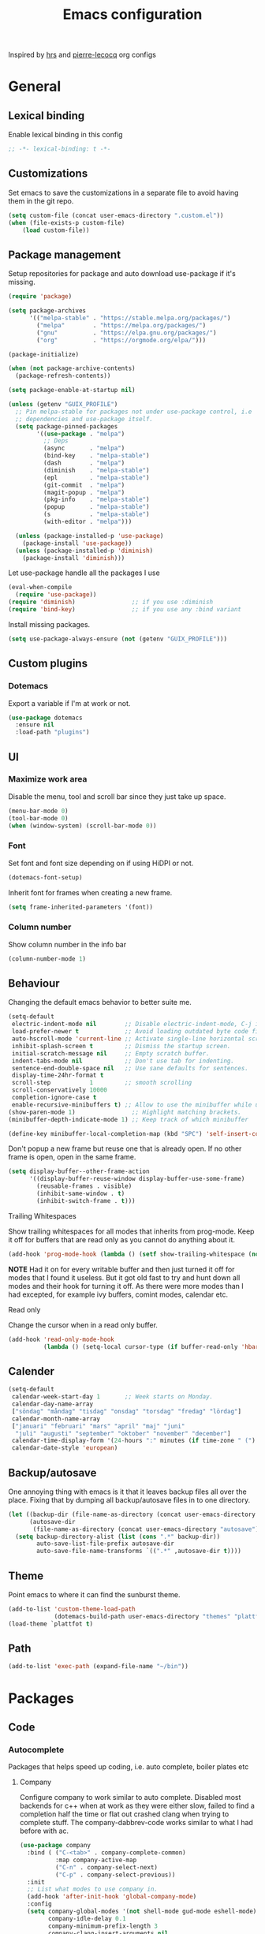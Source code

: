 #+TITLE: Emacs configuration
Inspired by [[https://github.com/hrs/dotfiles/tree/master/emacs.d][hrs]] and [[https://github.com/pierre-lecocq/emacs.d/tree/literal][pierre-lecocq]] org configs

* General
** Lexical binding
   Enable lexical binding in this config
   #+begin_src emacs-lisp
   ;; -*- lexical-binding: t -*-
   #+end_src
** Customizations
   Set emacs to save the customizations in a separate file to avoid
   having them in the git repo.
   #+begin_src emacs-lisp
     (setq custom-file (concat user-emacs-directory ".custom.el"))
     (when (file-exists-p custom-file)
         (load custom-file))
   #+end_src
** Package management

   Setup repositories for package and auto download use-package if
   it's missing.
   #+begin_src emacs-lisp
     (require 'package)

     (setq package-archives
           '(("melpa-stable" . "https://stable.melpa.org/packages/")
             ("melpa"        . "https://melpa.org/packages/")
             ("gnu"          . "https://elpa.gnu.org/packages/")
             ("org"          . "https://orgmode.org/elpa/")))

     (package-initialize)

     (when (not package-archive-contents)
       (package-refresh-contents))

     (setq package-enable-at-startup nil)

     (unless (getenv "GUIX_PROFILE")
       ;; Pin melpa-stable for packages not under use-package control, i.e
       ;; dependencies and use-package itself.
       (setq package-pinned-packages
             '((use-package . "melpa")
               ;; Deps
               (async       . "melpa")
               (bind-key    . "melpa-stable")
               (dash        . "melpa")
               (diminish    . "melpa-stable")
               (epl         . "melpa-stable")
               (git-commit  . "melpa")
               (magit-popup . "melpa")
               (pkg-info    . "melpa-stable")
               (popup       . "melpa-stable")
               (s           . "melpa-stable")
               (with-editor . "melpa")))

       (unless (package-installed-p 'use-package)
         (package-install 'use-package))
       (unless (package-installed-p 'diminish)
         (package-install 'diminish)))
   #+end_src

   Let use-package handle all the packages I use
   #+begin_src emacs-lisp
     (eval-when-compile
       (require 'use-package))
     (require 'diminish)                ;; if you use :diminish
     (require 'bind-key)                ;; if you use any :bind variant
   #+end_src

   Install missing packages.
   #+begin_src emacs-lisp
     (setq use-package-always-ensure (not (getenv "GUIX_PROFILE")))
   #+end_src
** Custom plugins
*** Dotemacs
    Export a variable if I'm at work or not.
    #+begin_src emacs-lisp
      (use-package dotemacs
        :ensure nil
        :load-path "plugins")
    #+end_src
** UI
*** Maximize work area
   Disable the menu, tool and scroll bar since they just take up
   space.
   #+begin_src emacs-lisp
     (menu-bar-mode 0)
     (tool-bar-mode 0)
     (when (window-system) (scroll-bar-mode 0))
   #+end_src
*** Font
    Set font and font size depending on if using HiDPI or not.
    #+begin_src emacs-lisp
      (dotemacs-font-setup)
    #+end_src

    Inherit font for frames when creating a new frame.
    #+begin_src emacs-lisp
    (setq frame-inherited-parameters '(font))
    #+end_src
*** Column number
   Show column number in the info bar
   #+begin_src emacs-lisp
     (column-number-mode 1)
   #+end_src
** Behaviour
   Changing the default emacs behavior to better suite me.
   #+begin_src emacs-lisp
     (setq-default
      electric-indent-mode nil        ;; Disable electric-indent-mode, C-j is used for that.
      load-prefer-newer t             ;; Avoid loading outdated byte code files.
      auto-hscroll-mode 'current-line ;; Activate single-line horizontal scrolling mode (emacs-26 and up).
      inhibit-splash-screen t         ;; Dismiss the startup screen.
      initial-scratch-message nil     ;; Empty scratch buffer.
      indent-tabs-mode nil            ;; Don't use tab for indenting.
      sentence-end-double-space nil   ;; Use sane defaults for sentences.
      display-time-24hr-format t
      scroll-step           1         ;; smooth scrolling
      scroll-conservatively 10000
      completion-ignore-case t
      enable-recursive-minibuffers t) ;; Allow to use the minibuffer while using the minibuffer
     (show-paren-mode 1)                ;; Highlight matching brackets.
     (minibuffer-depth-indicate-mode 1) ;; Keep track of which minibuffer

     (define-key minibuffer-local-completion-map (kbd "SPC") 'self-insert-command)
   #+end_src

   Don't popup a new frame but reuse one that is already open. If no
   other frame is open, open in the same frame.
   #+begin_src emacs-lisp
     (setq display-buffer--other-frame-action
           '((display-buffer-reuse-window display-buffer-use-some-frame)
             (reusable-frames . visible)
             (inhibit-same-window . t)
             (inhibit-switch-frame . t)))
   #+end_src
**** Trailing Whitespaces

     Show trailing whitespaces for all modes that inherits from
     prog-mode. Keep it off for buffers that are read only as you
     cannot do anything about it.
     #+begin_src emacs-lisp
       (add-hook 'prog-mode-hook (lambda () (setf show-trailing-whitespace (not buffer-read-only))))
     #+end_src

     *NOTE* Had it on for every writable buffer and then just turned
     it off for modes that I found it useless. But it got old fast to
     try and hunt down all modes and their hook for turning it off. As
     there were more modes than I had excepted, for example ivy
     buffers, comint modes, calendar etc.

**** Read only

     Change the cursor when in a read only buffer.
     #+begin_src emacs-lisp
       (add-hook 'read-only-mode-hook
                 (lambda () (setq-local cursor-type (if buffer-read-only 'hbar 'box))))
     #+end_src

** Calender
   #+begin_src emacs-lisp
     (setq-default
      calendar-week-start-day 1       ;; Week starts on Monday.
      calendar-day-name-array
      ["söndag" "måndag" "tisdag" "onsdag" "torsdag" "fredag" "lördag"]
      calendar-month-name-array
      ["januari" "februari" "mars" "april" "maj" "juni"
       "juli" "augusti" "september" "oktober" "november" "december"]
      calendar-time-display-form '(24-hours ":" minutes (if time-zone " (") time-zone (if time-zone ")"))
      calendar-date-style 'european)
   #+end_src
** Backup/autosave
   One annoying thing with emacs is it that it leaves backup files all
   over the place.  Fixing that by dumping all backup/autosave files
   in to one directory.
   #+begin_src emacs-lisp
     (let ((backup-dir (file-name-as-directory (concat user-emacs-directory "backup")))
           (autosave-dir
            (file-name-as-directory (concat user-emacs-directory "autosave"))))
       (setq backup-directory-alist (list (cons ".*" backup-dir))
             auto-save-list-file-prefix autosave-dir
             auto-save-file-name-transforms `((".*" ,autosave-dir t))))
   #+end_src
** Theme
   Point emacs to where it can find the sunburst theme.
   #+begin_src emacs-lisp
     (add-to-list 'custom-theme-load-path
                  (dotemacs-build-path user-emacs-directory "themes" "plattfot-theme"))
     (load-theme `plattfot t)
   #+end_src
** Path
   #+begin_src emacs-lisp
     (add-to-list 'exec-path (expand-file-name "~/bin"))
   #+end_src
* Packages
** Code
*** Autocomplete
   Packages that helps speed up coding, i.e. auto complete, boiler plates etc
**** Company

     Configure company to work similar to auto complete. Disabled most
     backends for c++ when at work as they were either slow, failed to
     find a completion half the time or flat out crashed clang when
     trying to complete stuff. The company-dabbrev-code works similar
     to what I had before with ac.

     #+begin_src emacs-lisp
       (use-package company
         :bind ( ("C-<tab>" . company-complete-common)
                 :map company-active-map
                 ("C-n" . company-select-next)
                 ("C-p" . company-select-previous))
         :init
         ;; List what modes to use company in.
         (add-hook 'after-init-hook 'global-company-mode)
         :config
         (setq company-global-modes '(not shell-mode gud-mode eshell-mode)
               company-idle-delay 0.1
               company-minimum-prefix-length 3
               company-clang-insert-arguments nil
               company-dabbrev-downcase nil
               company-dabbrev-ignore-case nil
               company-dabbrev-other-buffers t
               company-dabbrev-code-other-buffers t
               company-lighter-base "c")

         (add-hook 'org-mode-hook
                   (lambda ()
                     ;; Remove dabbrev from org-mode as it's driving me crazy!
                     (set (make-local-variable 'company-backends)
                          (setq-local company-backends
                                      (delete 'company-dabbrev company-backends)))
                     ;; Fixing capf to work with org-mode
                     ;; https://emacs.stackexchange.com/a/21173
                     (add-hook 'completion-at-point-functions
                               'pcomplete-completions-at-point nil t)))
         (add-hook 'emacs-lisp-mode-hook
                   (lambda ()
                     (set (make-local-variable 'company-backends)
                          '((company-capf
                             company-dabbrev-code
                             :separate)))))
         (add-hook 'c-mode-common-hook
                     (lambda ()
                       (when (and (buffer-file-name) (file-remote-p (buffer-file-name)))
                         (set (make-local-variable 'company-backends)
                            '(company-dabbrev-code)))))
         ;; Only reliable backend at work
         (when dotemacs-is-work
           (add-hook 'c-mode-common-hook
                     (lambda ()
                       (set (make-local-variable 'company-backends)
                            '(company-dabbrev-code)))))
         :pin melpa-stable)
     #+end_src

     Tell emacs it's safe to change these company variables in a
     .dir-locals.el file.
     #+begin_src emacs-lisp
       (put 'company-clang-executable 'safe-local-variable #'stringp)
       (put 'company-clang-arguments 'safe-local-variable #'listp)
     #+end_src

**** Yasnippet
     Enable yasnippet
     #+begin_src emacs-lisp
       (use-package yasnippet
       	 :config
       	 (yas-global-mode 1)
       	 (setq yas-indent-line nil)
       	 :pin melpa-stable)
     #+end_src
**** eglot
     Client for Language Server Protocol (lsp) servers.

     Tried both ~lsp-mode~ and ~eglot~. And for my use case ~eglot~ is
     better. ~lsp-mode~ involved a lot more tweaking to get it working
     (e.g. make sure ~company-capf~ is first in ~company-backends~).
     Once I got it working the completion menu in company was a lot
     nosier than what I get from ~eglot~. Only issue I have with
     ~eglot~ is the face in the mode-line. My mode-line is monochrome
     and is grayed out when the frame is not in focus. Which ~eglot~
     does not respect and by default it stands out like a sore thumb
     (I have the same issue with ~flymake~ and ~compilation~). I have
     tweaked my theme so it is not so bad. Still annoying though.

     *NOTE:* clangd also accepts arguments from the environment
      variable ~CLANGD_FLAGS~. I'm using that combined with ~direnv~
      to specify where the ~compile_commands.json~ is located. As that
      can change from project to project.

      For example set that ~compile_commands.json~ is in the
      subdirectory ~build~ in the root of the project.

     #+begin_src sh :tangle no
       # .envrc
       export CLANGD_FLAGS="--compile-commands-dir=./build"
     #+end_src

     #+begin_src emacs-lisp
       (use-package eglot
         :config
         ;; Only run eglot on local buffers, too slow on bad connections.
         (add-hook 'c++-mode-hook
                   (lambda ()
                     (when (and (buffer-file-name) (not (file-remote-p (buffer-file-name))))
                       (eglot-ensure))))
         (setq gc-cons-threshold 100000000
               read-process-output-max (* 1024 1024) ;; 1mb
               company-minimum-prefix-length 1
               company-idle-delay 0.0)
         (add-to-list 'eglot-server-programs
                      '(c++-mode . ("clangd"
                                    "--background-index"
                                    "--header-insertion=iwyu"
                                    "--pch-storage=memory"
                                    "-j=6"))))
     #+end_src
**** lsp
     #+begin_src emacs-lisp
       (use-package lsp-mode
         :ensure t
         :disabled t
         :config
         (setq gc-cons-threshold 100000000
               read-process-output-max (* 1024 1024) ;; 1mb
               company-minimum-prefix-length 1
               company-idle-delay 0.0
               lsp-prefer-capf t)
         (add-hook 'prog-mode-hook #'lsp)
         (add-hook 'hack-local-variables-hook
                   (lambda () (when (derived-mode-p 'prog-mode) (lsp))))
         (setq lsp-clients-clangd-args '("--compile-commands-dir=./build"
                                         "--background-index"
                                         "-j=6"
                                         "--header-insertion=iwyu"))
         (add-hook 'prog-mode-hook
                   (lambda ()
                     (setq company-backends
                           `(company-capf ,@(--filter (not (equal 'company-capf it))
                                                      company-backends))))))
       (put 'lsp-clients-clangd-args 'safe-local-variable #'listp)

     #+end_src
*** Lint
   Packages that helps inspecting code, report errors etc.
**** Flymake

     Moved over to using ~flymake~ instead of ~flycheck~. Mainly
     because it is the only one that works with ~eglot~ so keeping it
     consitent between modes.

     #+begin_src emacs-lisp
       (use-package flymake
         :ensure nil ; built-in
         :config
         (add-hook 'prog-mode-hook 'flymake-mode))
     #+end_src

     Flymake lacks linting for shell scripts. Testing out shellcheck.
     #+begin_src emacs-lisp
       (use-package flymake-shellcheck
         :ensure t
         :commands flymake-shellcheck-load
         :init
         (add-hook 'sh-mode-hook 'flymake-shellcheck-load))
     #+end_src
** Programming languages
  Modes for highlighting different programing languages.
*** Haskell
    Settings for programming haskell in emacs
    #+begin_src emacs-lisp
      (use-package haskell-mode
        :config
        (add-hook 'haskell-mode-hook 'turn-on-haskell-doc-mode)
        (add-hook 'haskell-mode-hook 'turn-on-haskell-indent)
        (autoload 'ghc-init "ghc" nil t)
        :pin melpa-stable)
    #+end_src
*** Lisp
    Color haxvalues with their respective color.
    #+begin_src emacs-lisp
      (use-package lisp-mode
        :ensure nil ; Built in
        :config
        (defvar hexcolour-keywords
          '(("#[[:xdigit:]]\\{6\\}"
             (0 (put-text-property (match-beginning 0)
                                   (match-end 0)
                                   'face (list :background
                                               (match-string-no-properties 0)))))))
        (add-hook 'lisp-mode-hook
                  (lambda ()
                    (font-lock-add-keywords nil hexcolour-keywords))))
    #+end_src
**** Smartparens

     Having issues with turning off auto balancing, i.e
     (|) - insert () -> (()|
     #+begin_src emacs-lisp
       (use-package smartparens
         :init
         ;;(add-hook 'c-mode-hook 'turn-on-smartparens-mode)
         ;;(add-hook 'c++-mode-hook 'turn-on-smartparens-mode)
         (add-hook 'lisp-mode-hook 'turn-on-smartparens-mode)
         (add-hook 'scheme-mode-hook 'turn-on-smartparens-mode)
         (add-hook 'guile-mode-hook 'turn-on-smartparens-mode)
         (add-hook 'emacs-lisp-mode-hook 'turn-on-smartparens-mode)
         ;; (add-hook 'python-mode 'turn-on-smartparens-mode)
         (add-hook 'lisp-interaction-mode-hook 'turn-on-smartparens-mode)
         :bind (:map smartparens-mode-map
                     ("C-)" . sp-forward-slurp-sexp)
                     ("C-(" . sp-backward-slurp-sexp)
                     ("C-}" . sp-forward-barf-sexp)
                     ("C-{" . sp-backward-barf-sexp)
                     ("C-M-a" . sp-beginning-of-sexp)
                     ("C-M-e" . sp-end-of-sexp)
                     ("C-M-t" . sp-transpose-hybrid-sexp)
                     ("C-M-s" . sp-splice-sexp-killing-around)
                     ("M-s" . sp-split-sexp)
                     ("M-[" . sp-backward-unwrap-sexp)
                     ("M-]" . sp-unwrap-sexp)
                     ("M-}" . sp-splice-sexp-killing-backward)
                     ("M-{" . sp-splice-sexp-killing-forward))
         :config
         ;; Turn off balancing of single and back quote in lisp.
         (sp-with-modes sp--lisp-modes
           (sp-local-pair "'" nil :actions nil)
           (sp-local-pair "`" nil :actions nil))
         :pin melpa-stable)
     #+end_src
*** Scheme
    #+begin_src emacs-lisp
      (use-package scheme
        :ensure nil ; Built in
        :bind (:map scheme-mode-map
                    ("<backtab>" . hall-toggle-other-file)
                    ("<C-iso-lefttab>" . hall-view-test-log))
        :config
        (defun hall-toggle-other-file ()
          "Switch between file named the same in the project.
      Useful for switching between test and code."
          (interactive)
          (let* ((file (buffer-file-name))
                 (filename (file-name-nondirectory file))
                 (other-files
                  (->> (project-files (project-current nil))
                       (--filter (string-suffix-p filename it))
                       (--filter (not (string= file it)))
                       )))
            (if other-files
                (find-file (car other-files))
              (error "No other %s found" filename))))

        (defun hall-view-test-log ()
          "View the test log for the current buffer."
          (interactive)
          (let* ((file (buffer-file-name))
                 (ext (file-name-extension file))
                 (project (project-current nil))
                 (filename (format "%s.%s" (file-name-base file) "log"))
                 (other-files (->> (directory-files-recursively
                                    (car (project-roots project))
                                    (regexp-quote filename))
                                   (--filter (string-suffix-p "tests" (directory-file-name
                                                                       (file-name-directory it)))))))
            (if other-files
                (view-file (car other-files))
              (error "No %s found" filename)))))
    #+end_src
*** C family
    Specific for C, C++ and other in the c family
    - Set indentation to be two spaces.
    - Set the default mode for .h files to be c++-mode
    - Make it easier to work with camelCase words by enabling subword-mode.
    - Add that it will also search src and include directories when
      switching between header and source files.

    Custom style based on gnu for work. See [[https://www.gnu.org/software/emacs/manual/html_node/ccmode/Adding-Styles.html#Adding-Styles][adding-styles]] for more
    info how this work. [[https://www.gnu.org/software/emacs/manual/html_node/ccmode/Guessing-the-Style.html][Guessing]] the style also work, but it was
    easier for me to just place the pointer at a location and press
    C-c C-o (c-set-offset) and add that to the c-offsets-alist.

    When in a c family buffer use shift tab to switch between header
    and source.

    #+begin_src emacs-lisp
      (c-add-style "dd"
                   '("gnu"
                     (c-basic-offset . 2)
                     (c-offsets-alist
                      (substatement-open . 0)
                      (arglist-close . 0)
                      (arglist-intro . +)
                      (statement-case-open . 0)
                      (brace-list-intro . +))))
    #+end_src
    #+begin_src emacs-lisp
      (use-package cc-mode
        :mode ("\\.h\\'" . c++-mode)
        :ensure nil ;; built in
        :config
        ;; Call everytime an c-mode-common file is opened
        (add-hook 'c-mode-common-hook
                  (lambda ()
                    ;; Set keybinding for all cc-modes
                    (local-set-key  (kbd "<backtab>") 'ff-find-other-file)
                    (local-set-key  (kbd "<C-iso-lefttab>") 'ff-extension-other-impl)

                    (setq indent-tabs-mode nil)
                    (c-set-style "dd")
                    ;; enable camelCase
                    (subword-mode 1)))
        (setq ff-search-directories '("." "../src" "../include"))
        :pin melpa-stable)
    #+end_src
*** Docker
    #+begin_src emacs-lisp
      (use-package dockerfile-mode)
    #+end_src
*** Python
    Package name is python but the mode is python-mode
    Set indentation to 2 white spaces.

    Set the default for pb2 files (=PROJECT=) to use python.
    #+begin_src emacs-lisp
      (use-package python
        :mode (("\\.py\\'" . python-mode)
               ("PROJECT$" . python-mode))
        :interpreter ("python" . python-mode)
        :config
        (add-hook 'python-mode-hook
                  (lambda ()
                    (setq indent-tabs-mode nil
                          python-indent-offset 4)))
        :pin melpa-stable)
    #+end_src

    #+begin_src emacs-lisp
      (use-package jinja2-mode
        :pin melpa-stable)
    #+end_src
*** Rust

    Packages for setting up a rust environment
    #+begin_src emacs-lisp
      (use-package rust-mode
        :pin melpa-stable)
    #+end_src

    Mode for editing Cargo files.
    #+begin_src emacs-lisp
      (use-package toml-mode
        :pin melpa)
    #+end_src

*** Golang
    Setting up go to use 2 spaces as indentation and enable
    autocomplete for go.
    #+begin_src emacs-lisp
      (use-package go-mode
        :config
        (add-hook 'go-mode-hook
                  (lambda ()
                    (setq tab-width 2
                          standard-indent 2
                          indent-tabs-mode nil)))
        :pin melpa-stable)
    #+end_src
*** Shaders
**** GLSL
     Set files associated with glsl to use glsl mode
     #+begin_src emacs-lisp
       (use-package glsl-mode
         :mode (("\\.vert\\'" . glsl-mode)
                ("\\.frag\\'" . glsl-mode)
                ("\\.geom\\'" . glsl-mode)
                ("\\.prog\\'" . glsl-mode)
                ("\\.glsl\\'" . glsl-mode))
         :pin melpa)
     #+end_src

*** Build
**** Makefile
     Set following files to use makefile-gmake-mode as the default.
     - Files that starts with =Makefile=.
     - Has extension =.mk=.

     Show trailing whitespace as those can mess up make pretty bad.
     #+begin_src emacs-lisp
       (use-package make-mode
         :mode (("Makefile.*" . makefile-gmake-mode)
                ("\\.mk$" . makefile-gmake-mode))
         :config
         (add-hook 'makefile-mode-hook
                   (lambda ()
                     ;; Always show trailing whitespace for Makefiles
                     ;; Don't break words
                     (setq show-trailing-whitespace t
                           word-wrap t))))
     #+end_src
**** CMake
     #+begin_src emacs-lisp
       (use-package cmake-mode
       	 :pin melpa-stable)
     #+end_src
*** REPL
**** Geiser
     #+begin_src emacs-lisp
       (use-package geiser
         :hook (scheme-mode-hook)
         :config
         (setq geiser-default-implementation 'guile
               geiser-repl-use-other-window nil)
         :pin melpa-stable)
     #+end_src
     Auto complete backend for geiser
     #+begin_src emacs-lips
	 (use-package ac-geiser
	   :pin melpa-stable)
     #+end_src
**** Sh
     Indent using 2 spaces for shell scripts.
     #+begin_src emacs-lisp
       (use-package sh-script
         :config
         (add-hook 'sh-mode-hook
               (lambda ()
                 (setq indent-tabs-mode nil
                       c-basic-offset 2))))
     #+end_src
*** Yaml
    #+begin_src emacs-lisp
      (use-package yaml-mode
       	:pin melpa-stable)
    #+end_src
*** json
    #+begin_src emacs-lisp
      (use-package json-mode
        :pin melpa-stable)
    #+end_src
*** Markdown
    #+begin_src emacs-lisp
      (use-package markdown-mode
       	:pin melpa-stable)
    #+end_src
*** Meson
   #+begin_src emacs-lisp
     (use-package meson-mode
       :pin melpa)
   #+end_src
*** Julia
    #+begin_src emacs-lisp
      (use-package julia-mode
        :pin melpa)
    #+end_src
*** Systemd
    #+begin_src emacs-lisp
      (use-package systemd
        :pin melpa-stable)
    #+end_src
*** GDB script
    #+begin_src emacs-lisp
      (use-package gud
        :mode (("\\.gdbinit$" . gdb-script-mode))
        :ensure nil)
    #+end_src
*** lua
    #+begin_src emacs-lisp
      (use-package lua-mode
        :ensure t
        :pin melpa)
    #+end_src
** Programs
  Packages that communicates with external processes.
*** Ledger
   Settings for ledger.
   Set the default mode for .dat files to ledger.

   Clean the buffer with C-c C.

   #+begin_src emacs-lisp
     (use-package ledger-mode
       :ensure t
       :bind (:map ledger-mode-map
                   ("C-c C" . ledger-mode-clean-buffer))
       :mode "\\.dat\\'"
       :config
       (add-hook 'ledger-mode-hook #'ledger-flymake-enable)
       (setq ledger-clear-whole-transactions 1
             ledger-schedule-file "~/projects/bokforing/schedule.ledger"
             ledger-schedule-look-backward 5
             ledger-schedule-look-forward 30
             ledger-amount-regex
             (concat "\\(  \\|\t\\| \t\\)[ \t]*-?"
                     "(?"
                     "\\(?:"
                     "\\([A-Z$€£₹_(]+ *\\)?"
                     ;; We either match just a number after the commodity with no
                     ;; decimal or thousand separators or a number with thousand
                     ;; separators.  If we have a decimal part starting with `,'
                     ;; or `.', because the match is non-greedy, it must leave at
                     ;; least one of those symbols for the following capture
                     ;; group, which then finishes the decimal part.
                     "\\(-?\\(?:[0-9]+\\|[0-9,.]+?\\)\\)"
                     "\\([,.][0-9)]+\\)?"
                     "\\( *[[:word:]€£₹_\"]+\\)?"
                     "\\(?:[ \t]*[+*/-][ \t]*\\)?"
                     "\\)+"
                     ")?"
                     "\\([ \t]*[@={]@?[^\n;]+?\\)?"
                     "\\([ \t]+;.+?\\|[ \t]*\\)?$"))
       (add-hook 'ledger-mode-hook
                 (lambda ()
                   (setq-local company-backends '(company-capf))
                   (setq-local tab-always-indent 'complete)
                   (setq-local ledger-complete-in-steps t)))
       :pin melpa)
   #+end_src
*** direnv
    #+begin_src emacs-lisp
      (use-package direnv
       :config
       (direnv-mode))
    #+end_src
*** Arduino
    Function for setting up a arduino template sketch
    #+begin_src emacs-lisp
      (defun init-arduino ()
      "Template arduino sketch"
      (interactive)
      (insert "void setup() {
       	// put your setup code here, to run once:

      }

      void loop() {
       	// put your main code here, to run repeatedly:

      }")
      )
    #+end_src
*** Magit
    A Git porcelain inside Emacs
    Key =C-x g= to run magit on current buffer.

    #+begin_src emacs-lisp
      (use-package transient
        :pin melpa)
    #+end_src

    #+begin_src emacs-lisp
      (use-package magit
        :after (transient)
        :bind ("C-x g" . magit-status)
        :pin melpa)
    #+end_src
*** Magithub (disabled)

    Has a bug, see [[https://github.com/magit/ghub/issues/81][#81]]. Disabling it until a work around is found. As I
    haven't started using this just yet.
    #+begin_src emacs-lisp
      (use-package magithub
        :after magit
        :disabled t
        :ensure t
        :config (magithub-feature-autoinject t)
        :pin melpa-stable)
    #+end_src
*** The Silver Searcher
    #+begin_src emacs-lisp
      (use-package ag
	:pin melpa-stable)
    #+end_src
*** notmuch

    Using notmuch to index my emails.
    #+begin_src emacs-lisp
      (use-package notmuch
        :bind (("C-c m" . notmuch)
               ("C-c M" . home-mail-refresh))
        :config
        (define-key notmuch-search-mode-map "l"
          (lambda (&optional beg end)
            "mark thread as read"
            (interactive (notmuch-search-interactive-region))
            (notmuch-search-tag (list "-unread") beg end)
            (notmuch-search-next-thread)))
        (setq-default
         sendmail-program "msmtp"
         send-mail-function 'sendmail-send-it
         mail-specify-envelope-from t
         message-sendmail-envelope-from 'header
         mail-envelope-from 'header
         message-kill-buffer-on-exit t
         message-send-mail-function 'message-send-mail-with-sendmail
         message-signature "s/Fred[re]+i[ck]+/Fredrik/g"
         mm-text-html-renderer 'shr
         notmuch-show-indent-messages-width 0
         notmuch-search-oldest-first nil
         notmuch-fcc-dirs `((,user-mail-address . "posteo/Sent"))
         notmuch-show-logo nil
         notmuch-draft-folder "posteo/Drafts"
         notmuch-saved-searches '((:name "inkorgen" :query "tag:inbox" :sort-order newest-first :key "i")
                                  (:name "inkorgen (oläst)" :query "tag:unread and tag:inbox" :sort-order newest-first :key "o")
                                  (:name "oläst" :query "tag:unread" :sort-order newest-first :key "O")
                                  (:name "reklam" :query "tag:reklam and tag:unread" :key "r")
                                  (:name "stjärnmärkt" :query "tag:flagged" :key "f")
                                  (:name "skickat" :query "tag:sent" :sort-order newest-first :key "s")
                                  (:name "utkast" :query "tag:draft" :key "u")
                                  (:name "order" :query "tag:order" :key "b")
                                  (:name "allt" :query "*" :key "a")))
        :ensure nil)
    #+end_src

*** pdftools
    #+begin_src emacs-lisp
      (use-package pdf-tools
        :ensure nil
        :mode ("\\.pdf\\'" . pdf-view-mode)
        :custom
        (pdf-view-midnight-colors `("#ddd" . "#111"))
        ;; :config
        ;; (add-hook 'pdf-view-mode-hook #'pdf-view-midnight-minor-mode)
        )
    #+end_src
*** man
    #+begin_src emacs-lisp
      (use-package man
        :config
        (when dotemacs-is-work
          (setf manual-program "pk man")))
    #+end_src
*** telegram
    #+begin_src emacs-lisp
      (use-package telega
        :if (not dotemacs-is-work)
        :config
        :pin melpa-stable)
    #+end_src
*** vterm

    Workaround for killing text in vterm to the kill ring.
    #+begin_src emacs-lisp
      (defun vterm-send-C-k ()
        "Send `C-k' to libvterm."
        (interactive)
        (kill-ring-save (point) (vterm-end-of-line))
        (vterm-send-key "k" nil nil t))
    #+end_src

    Sometimes I need to run ~emacs~ inside of ~vterm~, and cannot use
    the normal ~C-x C-c~ command to exit as that will exit my real
    emacs session.
    #+BEGIN_SRC emacs-lisp
      (defun vterm-exit-emacs ()
        "Send `C-x C-c' to libvterm.

      Useful when running emacs inside of an vterm"
        (interactive)
        (vterm-send-C-x)
        (vterm-send-C-c))
    #+END_SRC

    #+begin_src emacs-lisp
      (use-package vterm
        :bind (:map vterm-mode-map
                    ("<f8>" . vterm-clear)
                    ("C-k" . vterm-send-C-k))
        :config
        (setf vterm-max-scrollback 10000)
        (add-to-list 'vterm-eval-cmds '("update-pwd" (lambda (path) (setq default-directory path)))))
    #+end_src
*** mpdel
    #+begin_src emacs-lisp
      (use-package libmpdel
        :config)
      (use-package mpdel
        :requires libmpdel)
    #+end_src
** Web
  Packages for webbased content.
*** nginx
    Major mode for editing nginx.
    #+begin_src emacs-lisp
      (use-package nginx-mode
       	:pin melpa-stable)
    #+end_src
** Emacs
  Packages that augments emacs.
*** All the Icons
    #+begin_src emacs-lisp
    (use-package all-the-icons)
    #+end_src
*** Org

    Mostly from [[https://github.com/hrs/dotfiles/tree/master/emacs.d][hrs]] config file but converted to use-package.

    Use a little downward-pointing arrow instead of the usual ellipsis
    (=...=) when folded.

    Use syntax highlighting in source blocks while editing
    'org-src-fontify-natively'.

    The variable 'org-directory' is set in '.custom.el', as it changes
    from compute to computer at the moment.

    The org structure template el (expand using <el) is from
    [[https://github.com/freetonik/emacs-dotfiles/blob/master/init.org#org][EmacsCast]].

    #+begin_src emacs-lisp
      (use-package org
        :mode ("\\.org\\'" . org-mode)
        :bind (("C-c l" . org-store-link)
               ("C-c a" . org-agenda))
        :config
        (add-hook 'org-mode-hook #'dotemacs-show-trailing-whitespace)
        ;; Use emacs to view pdfs (shadows the old value)
        (add-to-list 'org-file-apps (cons "\\.pdf\\'" 'emacs))
        ;; Open links in same frame
        (add-to-list 'org-link-frame-setup (cons 'file 'find-file))
        (setq org-ellipsis "⤵"
              org-todo-keywords
              '((sequence "TODO(t)" "WAIT(w@/!)" "|" "DONE(d!)" "CANCELLED(c@)"))
              org-default-notes-file (concat org-directory "/Anteckningar.org")
              org-agenda-span 'day
              org-agenda-window-setup 'only-window
              org-agenda-restore-windows-after-quit t
              org-agenda-files `(,org-directory ,(concat (file-name-as-directory org-directory) "roam"))
              org-src-fontify-natively t
              org-src-tab-acts-natively t
              org-enforce-todo-dependencies t
              org-confirm-babel-evaluate nil
              org-src-window-setup 'split-window-below
              org-link-search-must-match-exact-headline nil
              org-log-into-drawer "LOGBOOK")
        (when (not dotemacs-is-work)
          (add-to-list 'org-agenda-files org-directory))
        ;; Active Babel languages
        (if dotemacs-is-work
            (org-babel-do-load-languages
             'org-babel-load-languages
             '((calc . t)
               (python . t)
               (scheme . t)))
          (org-babel-do-load-languages
           'org-babel-load-languages
           '((calc . t)
             (python . t)
             (scheme . t)
             (shell . t)
             (C . t))))
        :pin org)
    #+end_src
**** Automate commit todo changes in git

     Commit a todo change to git using =plt/org-todo-commit-change=
     *NOTE* Work in progress. Right now it supports single todo changes
     (incl repeating).

     #+begin_src emacs-lisp
       (require 'tig)

       (defun plt/org-todo-commit--message (diff)
         "Parse DIFF and return commit message.
       If no commit message could be extracted return nil."
         (with-temp-buffer
           (insert diff)
           (diff-mode)
           (let (message)
             (catch 'done
               (save-match-data
                 (progn
                   (goto-char (point-min))
                   (diff-beginning-of-hunk t)
                   (when (and (re-search-forward
                               (rx line-start "-" (one-or-more (in blank)) ":LAST_REPEAT:") nil t)
                              (re-search-forward
                               (rx line-start "+" (one-or-more (in blank)) ":LAST_REPEAT:") nil t))
                     (when (re-search-backward
                            (rx line-start blank (one-or-more (in "*")) (zero-or-more blank) "TODO"
                                (zero-or-more (in blank))
                                (group (zero-or-more (in print))))
                            nil t)
                       (setf message (format "done: %s" (match-string 1)))
                       (throw 'done "done with commit"))))
                 (progn
                   (goto-char (point-min))
                   (diff-beginning-of-hunk t)
                   (when (re-search-forward
                          (rx line-start "+" (one-or-more "*") (zero-or-more blank)
                              ;; TODO: dynamically add these
                              (group (| "TODO" "WAIT" "DONE" "CANCELLED"))
                              (zero-or-more (in blank))
                              (group (zero-or-more (in print))))
                          nil t)
                     (setf message (format "%s: %s" (downcase (match-string 1)) (match-string 2)))
                     (throw 'done "done with commit")))))
             message)))

       (defun plt/org-todo-commit-change ()
         "Commit todo state change"
         (interactive)
         (when-let ((default-directory (car (project-roots (project-current nil)))))
           (-each (--map (oref it :path) (tig-git-status))
             (lambda (note-file)
               (when-let ((message (plt/org-todo-commit--message
                                    (shell-command-to-string (format "git diff %S" note-file)))))
                 (shell-command
                  (format "git add %S && git commit -m %S" note-file
                          (replace-regexp-in-string
                           (rx "[[" (one-or-more graph) "][" (group (one-or-more graph)) "]]")
                           "\\1" message))))))))
     #+end_src
**** Notmuch integration
     Enable linking notmuch emails in org
     #+begin_src emacs-lisp
       (use-package ol-notmuch
         :after org
         :ensure nil)
     #+end_src
**** Custom org templates
     #+begin_src emacs-lisp
       (use-package org-tempo
         :ensure nil
         :config
         (add-to-list 'org-structure-template-alist '("el" . "src emacs-lisp")))
     #+end_src
**** Agenda
     #+begin_src emacs-lisp
       (use-package org-agenda
         :ensure nil
         :custom
         (org-agenda-prefix-format '((agenda . " %-2i %?-12t% s")
                                     (todo . " %-2i ")
                                     (tags . " %i ")
                                     (search . " %i ")))
         (org-agenda-category-icon-alist
          `(
            ("backup" ,(list (all-the-icons-material "backup" :height 1.2)) nil nil :ascent center)
            ("bug" ,(list (all-the-icons-octicon "bug" :height 1.2)) nil nil :ascent center)
            ("computer" ,(list (all-the-icons-faicon "server" :height 1.2)) nil nil :ascent center)
            ("economy" ,(list (all-the-icons-material "euro_symbol" :height 1.2)) nil nil :ascent center)
            ("emacs" ,(list (all-the-icons-fileicon "emacs" :height 1.2)) nil nil :ascent center)
            ("exercise" ,(list (all-the-icons-material "fitness_center" :height 1.2)) nil nil :ascent center)
            ("home" ,(list (all-the-icons-faicon "home" :height 1.2)) nil nil :ascent center)
            ("keyboard" ,(list (all-the-icons-material "keyboard" :height 1.2)) nil nil :ascent center)
            ("misc" ,(list (all-the-icons-octicon "inbox" :height 1.2)) nil nil :ascent center)
            ("photo" ,(list (all-the-icons-material "camera_roll" :height 1.2)) nil nil :ascent center)
            ("project" ,(list (all-the-icons-faicon "flask" :height 1.2)) nil nil :ascent center)
            ("task" ,(list (all-the-icons-faicon "question-circle-o" :height 1.2)) nil nil :ascent center)
            )))
     #+end_src

**** Super agenda
     The =org-agenda-prefix-format= is taken from [[https://github.com/m-cat/init.el/blob/master/init.el#L2082][m-cat's init.el]] and
     removes file name and category. No need to see the file name as
     everything is in the same file.

     #+begin_src emacs-lisp
       (use-package org-super-agenda
         :after (org)
         :config
         (defun plt-strip-org-agenda-header (header)
           "Remove todo, priority and tags from HEADER."
           ;; Hardcode the todo keywords as I cannot figure out how to use
           ;; them from `org-todo-keywords'. But something causing it to
           ;; expand to empty when passing it via the :transformer.
           (let* ((remove-re (rx (or "TODO" "WAIT" "CANCELLED" "DONE" ;; todo
                                     (seq"[#"(any "A" "B" "C")"]") ;; priority
                                     (seq ":" (+ (any ":" alnum)) (+":")) ;; tags
                                     )))
                  ;; Need to split it in two, otherwise the filter will
                  ;; remove the icons in the prefix.
                  (prefix (substring header 0 14))
                  (rest (->> (substring header 14)
                             (s-split " ")
                             (--filter (not (s-matches? remove-re it)))
                             (s-join " " )
                             (s-trim-right ))))
             (s-concat prefix rest)))

         (setq org-super-agenda-groups
               '((:name "Idag"
                        :time-grid t)
                 (:name "Avakta" :todo "WAIT" :order 100
                        :transformer plt-strip-org-agenda-header)
                 (:name "Tid över" :priority "C" :order 50
                        :transformer plt-strip-org-agenda-header)
                 (:name "Låg prio" :priority "B" :order 50
                        :transformer plt-strip-org-agenda-header)
                 (:name "Hög prio" :priority "A" :order 1
                        :transformer plt-strip-org-agenda-header)
                 (:name "Att göra" :todo "TODO"
                        :transformer plt-strip-org-agenda-header)
                 (:name "Klart" :todo ("DONE" "CANCELLED") :order 200
                        :transformer plt-strip-org-agenda-header)
                 (:name "Årsdagar" :tag "årsdag" :order 1000
                        :transformer plt-strip-org-agenda-header)
                 ))
         (org-super-agenda-mode)
         :pin melpa)
     #+end_src
**** Org-roam
     "A plain-text personal knowledge management system" - [[https://www.orgroam.com/][orgroam.com]]
     #+begin_src emacs-lisp
       (use-package org-roam
         :ensure nil
         :bind (("C-c c" . org-roam-capture)
                :map org-roam-mode-map
                (("C-c v r" . org-roam)
                 ("C-c v f" . org-roam-find-file)
                 ("C-c v g" . org-roam-graph))
                :map org-mode-map
                (("C-c v i" . org-roam-insert))
                (("C-c v I" . org-roam-insert-immediate)))
         :hook
         (after-init . org-roam-mode)
         :custom
         (org-roam-directory (concat (file-name-as-directory org-directory) "roam"))
         (org-roam-completion-system 'ivy)
         (org-roam-buffer-position 'bottom)
         (org-roam-capture-templates
          '(
            ("d" "default" plain #'org-roam-capture--get-point
             "%?"
             :file-name "%<%Y%m%d%H%M%S>-${slug}"
             :head "#+title: ${title}\n"
             :unnarrowed t)
            ("t" "task" entry #'org-roam-capture--get-point
             "
       ,* TODO %?
         SCHEDULED: %(org-insert-time-stamp (org-read-date nil t \"today\"))
         %i
         %a"
             :file-name "%<%Y%m%d%H%M%S>-${slug}"
             :head ":PROPERTIES:
       :CATEGORY: %(completing-read \"Category: \" org-agenda-category-icon-alist)
       :END:
       ,#+title: ${title}
       ,#+roam_tags: \"uppgift\"
       "
             :unnarrowed t)
            ("n" "node" plain #'org-roam-capture--get-point
             "
       ,#+begin_quote
       %? ---
       ,#+end_quote
       %a
       "
             :file-name "%<%Y%m%d%H%M%S>-${slug}"
             :head ":PROPERTIES:
       :URL: %(read-string \"Url: \")
       :END:
       ,#+title: ${title}
       "
             :unnarrowed t)
            ("a" "album" plain #'org-roam-capture--get-point
             "%? "
             :file-name "%<%Y%m%d%H%M%S>-${slug}"
             :head "#+title: ${title}
       ,#+roam_tags: \"album\"
       "
             :unnarrowed t)
            )))
     #+end_src
     Config initially based on the example config in their README.md on [[https://github.com/org-roam/org-roam][github]].
**** Org-roam-bibtex
     #+begin_src emacs-lisp
       (use-package org-roam-bibtex
         :ensure nil
         :disabled t
         :after org-roam
         :hook (org-roam-mode . org-roam-bibtex-mode)
         :config
         (setf orb-preformat-keywords
               '("=key=" "title" "url" "file" "author-or-editor" "keywords")
               orb-templates
               '(("r" "ref" plain (function org-roam-capture--get-point)
                  ""
                  :file-name "${slug}"
                  :head "\
       #+TITLE: ${=key=}: ${title}
       #+ROAM_KEY: ${ref}

       - tags ::
       - keywords :: ${keywords}

       * ${title}
         :PROPERTIES:
         :Custom_ID: ${=key=}
         :URL: ${url}
         :AUTHOR: ${author-or-editor}
         :NOTER_DOCUMENT: %(orb-process-file-field \"${=key=}\")
         :NOTER_PAGE:
         :END:

       " :unnarrowed t))))
     #+end_src
**** Org-roam-server
     #+begin_src emacs-lisp
       (use-package org-roam-server
         :disabled t
         :ensure t
         :config
         (setq org-roam-server-host "127.0.0.1"
               org-roam-server-port 8080
               org-roam-server-authenticate nil
               org-roam-server-export-inline-images t
               org-roam-server-serve-files nil
               org-roam-server-served-file-extensions '("pdf" "mp4" "ogv")
               org-roam-server-network-poll t
               org-roam-server-network-arrows nil
               org-roam-server-network-label-truncate t
               org-roam-server-network-label-truncate-length 60
               org-roam-server-network-label-wrap-length 20))
     #+end_src
**** Org-ref

     Dependency of =org-ref=, would have just put the settings in the
     =org-ref= block. But if the =:bind= is placed there it will break
     =ivy-bibtex=.

     #+begin_src emacs-lisp
       (use-package ivy-bibtex
         :ensure nil
         :bind ("C-c b" . ivy-bibtex)
         :config
         (setf bibtex-completion-bibliography `(,plt/paper-bibtex)
               bibtex-completion-library-path `(,plt/paper-directory)
               bibtex-completion-notes-path org-roam-directory
               bibtex-completion-notes-template-multiple-files (format"\
              #+TITLE: ${title}
              #+ROAM_KEY: cite:${=key=}
              * Notes
              :PROPERTIES:
              :Custom_ID: ${=key=}
              :NOTER_DOCUMENT: %s${=key=}.pdf
              :AUTHOR: ${author-abbrev}
              :JOURNAL: ${journaltitle}
              :DATE: ${date}
              :YEAR: ${year}
              :DOI: ${doi}
              :URL: ${url}
              :END:

              " (file-name-as-directory plt/paper-directory))))
     #+end_src

     Integrate bibtex handling and other useful technical writing
     features to org-mode.

     #+begin_src emacs-lisp
       (use-package org-ref
         :ensure nil
         :config
         (setf org-ref-bibliography-notes org-roam-directory
               org-ref-default-bibliography `(,plt/paper-bibtex)
               org-ref-pdf-directory plt/paper-directory
               reftex-default-bibliography org-ref-default-bibliography))
     #+end_src
     Settings based on [[https://rgoswami.me/posts/org-note-workflow/#org-noter][An Orgmode Note Workflow]]
**** Org-ql
     #+begin_src emacs-lisp
       (use-package org-ql)
     #+end_src
**** Prettify org

     Use pretty bullet points instead of asterisk
     #+begin_src emacs-lisp
       (use-package org-bullets
         :after (org)
         :init
         (add-hook 'org-mode-hook
                   (lambda ()
                     (org-bullets-mode t)))
         :pin melpa-stable)
     #+end_src

     *NOTE:*
     "Doesn't work with yasnippet getting:
     yas--fallback: yasnippet fallback loop!"

     This can happen when you bind ‘yas-expand’ outside of the
     ‘yas-minor-mode-map’.

*** Buffer move
    Move buffers around between windows
    #+begin_src emacs-lisp
      (use-package buffer-move
        :bind ( ("<M-S-up>"    . buf-move-up)
                ("<M-S-down>"  . buf-move-down)
                ("<M-S-left>"  . buf-move-left)
                ("<M-S-right>" . buf-move-right))
        :pin melpa-stable)
    #+end_src
*** Dired
    Settings for dired.
    Source for the afs-dired-find-file function: [[https://stackoverflow.com/questions/1110118/in-emacs-dired-how-to-find-visit-multiple-files][Source]]
    #+begin_src emacs-lisp
      (use-package dired
       	:ensure nil
       	;; Map afs-dired-find-file to F
       	:bind (:map dired-mode-map
               ("F" . afs-dired-find-file))
       	:config
       	(defun afs-dired-find-file (&optional arg)
             "Open each of the marked files, or the file under the
           point, or when prefix arg, the next N files "
             (interactive "P")
             (let ((fn-list (dired-get-marked-files nil arg)))
               (mapc 'find-file fn-list))))
    #+end_src
*** Diff

    Enable whitespace mode for diff-mode to see trailing whitespace in
    diffs.
    #+begin_src emacs-lisp
      (use-package whitespace
        :ensure nil
        :hook (diff-mode . whitespace-mode))
    #+end_src
*** Ediff
    #+begin_src emacs-lisp
      (use-package ediff
        :ensure nil
        :config
        (setf ediff-window-setup-function 'ediff-setup-windows-plain))
    #+end_src
*** Eshell
    Using some eshell settings from [[https://github.com/howardabrams/dot-files/blob/master/emacs-eshell.org][Howard Abrams]].

    #+begin_src emacs-lisp
      (use-package eshell
        :config
        (setq-default
         eshell-prompt-function
         (lambda ()
           (let* ((pwd (eshell/pwd))
                  (remote (file-remote-p pwd))
                  (remote-name (when remote (cadr (split-string remote ":")))))
             (format "⎣%s%s%s %s⎦ "
               (propertize (user-login-name) 'face '(:foreground "#3387cc"))
               (propertize "@" 'face `(:foreground ,(if remote "#f9fd75" "#ddd")))
               (propertize (or remote-name (system-name)) 'face '(:foreground "#ddd"))
               (propertize (file-name-base
                            (abbreviate-file-name
                             (if remote (string-remove-prefix remote pwd) pwd)))
                           'face '(:foreground "#666")))))
         eshell-highlight-prompt nil
         eshell-prompt-regexp "^⎣.*⎦ "
         ;; eshell-buffer-shorthand t ...  Can't see Bug#19391
         eshell-scroll-to-bottom-on-input 'all
         eshell-error-if-no-glob t
         eshell-hist-ignoredups t
         eshell-save-history-on-exit t
         eshell-prefer-lisp-functions nil
         eshell-destroy-buffer-when-process-dies t
         eshell-cmpl-cycle-completions nil)
        (add-hook
         'eshell-mode-hook
         (lambda ()
           (eshell/alias "ff" "find-file $1")
           (eshell/alias "ffw" "find-file-other-window $1")
           (eshell/alias "fff" "find-file-other-frame $1")))
        ;; Cannot use :bind to set keys for some reason
        ;; Make up and down navigate the buffer, similar to shell.
        ;; And jump betwen prompts with C-M-{p,n}
        (add-hook 'eshell-mode-hook
                  (lambda ()
                    (mapc (lambda (key)
                            (define-key eshell-mode-map key nil))
                          '([up] [C-up] [down] [C-down]))
                    (define-key eshell-mode-map (kbd "C-M-p") 'eshell-previous-prompt)
                    (define-key eshell-mode-map (kbd "C-M-n") 'eshell-next-prompt))))
    #+end_src

    #+begin_src emacs-lisp
      (defun eshell/lcd (&optional directory)
        "Locally cd to a DIRECTORY when on a remote host."
        (if (file-remote-p default-directory)
            (with-parsed-tramp-file-name default-directory nil
              (eshell/cd (tramp-make-tramp-file-name
                          (tramp-file-name-method v)
                          (tramp-file-name-user v)
                          (tramp-file-name-host v)
                          (or directory "")
                          (tramp-file-name-hop v))))
          (eshell/cd directory)))
    #+end_src
    Function taken from this [[https://www.reddit.com/r/emacs/comments/5pziif/cd_to_home_directory_of_server_when_using_eshell/de9olb7][reddit answer]]
*** Eldoc
    #+begin_src emacs-lisp
      (use-package eldoc
        :ensure nil
        :diminish t
        :config
        (setf eldoc-echo-area-use-multiline-p nil))
    #+end_src
*** emms
    Using guix to handle emms, as I need the emms-print-metadata
    function for libtag.
    #+begin_src emacs-lisp
      (use-package emms
        :ensure nil
        :if (not dotemacs-is-work)
        :bind
        (("<f7>" . emms)
         ("<C-f7>" . emms-browser))
        :config
        (require 'emms-setup)
        (require 'emms-info-libtag)
        (emms-all)
        (setq emms-source-file-default-directory "/media/Valhalla/Music/"
              emms-source-file-directory-tree-function 'emms-source-file-directory-tree-find
              emms-player-list '(emms-player-mpv)
              emms-info-functions '(emms-info-libtag)))
    #+end_src
*** ibuffer
     Use ibuffer instead of list-buffers, has some neat features.

     Sort buffers by placing them in different groups. Hide empty
     groups to avoid cluttering the ibuffer.
     #+begin_src emacs-lisp
       (use-package ibuffer
         :config
         (defalias 'list-buffers 'ibuffer)
         (setq-default ibuffer-expert t ;; Don't ask when closing unmodified buffers
                       ibuffer-show-empty-filter-groups nil)
         (setq ibuffer-saved-filter-groups
               '(("default"
                  ("c++" (mode . c++-mode))
                  ("scheme" (mode . scheme-mode))
                  ("make"  (or (mode . makefile-gmake-mode)
                               (mode . makefile-mode)))
                  ("cmake" (mode . cmake-mode ))
                  ("scripts" (mode . sh-mode))
                  ("ag" (mode . ag-mode ))
                  ("ivy" (name . "^\\*ivy-.*$"))
                  ("docs" (or (mode . rst-mode)
                              (mode . Man-mode)
                              (mode . markdown-mode)
                              (mode . org-mode)))
                  ("dired" (mode . dired-mode))
                  ("python" (mode . python-mode))
                  ("yaml" (mode . yaml-mode))
                  ("json" (mode . json-mode))
                  ("jinja" (mode . jinja2-mode))
                  ("vc" (or (mode . vc-dir-mode)
                            (mode . diff-mode)
                            (mode . magit--turn-on-shift-select-mode)
                            (mode . magit-auto-revert-mode)
                            (mode . magit-blame-disable-mode)
                            (mode . magit-blame-disabled-mode)
                            (mode . magit-blame-mode)
                            (mode . magit-blame-put-keymap-before-view-mode)
                            (mode . magit-blob-mode)
                            (mode . magit-cherry-mode)
                            (mode . magit-diff-mode)
                            (mode . magit-file-mode)
                            (mode . magit-log-mode)
                            (mode . magit-log-select-mode)
                            (mode . magit-merge-preview-mode)
                            (mode . magit-popup-mode)
                            (mode . magit-process-mode)
                            (mode . magit-process-unset-mode)
                            (mode . magit-reflog-mode)
                            (mode . magit-refs-mode)
                            (mode . magit-repolist-mode)
                            (mode . magit-revision-mode)
                            (mode . magit-stash-mode)
                            (mode . magit-stashes-mode)
                            (mode . magit-status-mode)
                            (mode . magit-submodule-list-mode)
                            (mode . magit-turn-on-auto-revert-mode)
                            (mode . magit-wip-after-apply-mode)
                            (mode . magit-wip-after-save-local-mode)
                            (mode . magit-wip-after-save-mode)
                            (mode . magit-wip-before-change-mode)))
                  ("shell" (mode . shell-mode))
                  ("gdb" (mode . gdb-script-mode))
                  ("elisp" (mode . emacs-lisp-mode))
                  ("emacs" (name . "^\\*.*?\\*$")))))
       (add-hook 'ibuffer-mode-hook
                 (lambda ()
                   ;; Sucks up a lot of cpu time when using projectile
                   ;;(ibuffer-auto-mode 1) ;; Keep the ibuffer in sync
                   (ibuffer-switch-to-saved-filter-groups "default"))))
     #+end_src
*** Prescient
    "prescient.el: simple but effective sorting and filtering for
    Emacs." - [[https://github.com/raxod502/prescient.el][prescient.el]]
    #+begin_src emacs-lisp
      (use-package prescient
        :init
        (require 'prescient)
        (prescient-persist-mode +1))
    #+end_src
*** ivy
    Better multi-editing than ag.el.
    See [[https://sam217pa.github.io/2016/09/11/nuclear-power-editing-via-ivy-and-ag/][nuclear weapon multi-editing]]

    #+begin_src emacs-lisp
      (use-package ivy
        :ensure t
        :config
        (setq ivy-count-format "(%d/%d) ")
        :pin melpa)
    #+end_src

    Use counsel-imenu instead of imenu. To avoid hunting down all
    keymaps that defines imenu, easier to just alias the function.
    #+begin_src emacs-lisp
      (use-package counsel
        :ensure t
        :bind (("C-M-s" . counsel-ag))
        :init
        (defalias 'imenu 'counsel-imenu)
        :pin melpa)
    #+end_src

    #+begin_src emacs-lisp
      (use-package wgrep
        :pin melpa-stable)
    #+end_src
*** Selectrum

    "Selectrum is a better solution for incremental narrowing in
    Emacs, replacing Helm, Ivy, and Ido." - [[https://github.com/raxod502/selectrum][github.com]]

    *NOTE* Much slower when it comes to file completion so using a
    workaround to disable it. See github issue [[https://github.com/raxod502/selectrum/issues/210][210]] for more info.

    #+begin_src emacs-lisp
      (use-package selectrum
        :after prescient
        :disabled t
        :ensure t
        :custom
        (selectrum-fix-minibuffer-height t)
        (selectrum-extend-current-candidate-highlight t)
        :init
        (selectrum-mode +1)
        (selectrum-prescient-mode +1)
        (defun selectrum-read-file-name-default+ (&rest args)
          (let* ((completion-in-region-function
                  (lambda (&rest args)
                    (apply #'completion--in-region
                           args)))
                 (completing-read-function (lambda (&rest args)
                                             (setq-local minibuffer-completing-file-name
                                                         minibuffer-completing-file-name)
                                             (setq completing-read-function #'completing-read-default)
                                             (apply #'completing-read-default args))))
            (apply #'read-file-name-default args)))
        (setf read-file-name-function 'selectrum-read-file-name-default+))
    #+end_src
*** Marginalia

    "This package provides marginalia-mode which adds marginalia to
    the minibuffer completions. [[https://en.wikipedia.org/wiki/Marginalia][Marginalia]] are marks or annotations
    placed at the margin of the page of a book or in this case helpful
    colorful annotations placed at the margin of the minibuffer for
    your completion candidates." - [[https://github.com/minad/marginalia][github.com]]

    #+begin_src emacs-lisp
      (use-package marginalia
        :ensure t
        ;; :custom
        ;; (marginalia-annotators '(marginalia-annotators-heavy marginalia-annotators-light))
        :init
        (marginalia-mode))
    #+end_src
*** Tramp
    Set the ssh to be the default method for tramp.
    If tramp hangs and you are using zsh see [[#tramp-hang-workaround][here]].
    #+begin_src emacs-lisp
      (use-package tramp
        :config
        (setq tramp-default-method "ssh"
              tramp-ssh-controlmaster-options
              (concat
               "-o ControlPath=/tmp/ssh-tramp-ControlPath-%%r@%%h:%%p "
               "-o ControlMaster=auto -o ControlPersist=yes"))
        ;; Deal with work, guix and my custom scripts
        (add-to-list 'tramp-remote-path "~/bin")
        (add-to-list 'tramp-remote-path "/tools/bin")
        (add-to-list 'tramp-remote-path "~/.guix-profile/bin")
        (add-to-list 'tramp-remote-path "~/.guix-profile/sbin")
        (add-to-list 'tramp-remote-path "/run/current-system/profile/bin")
        (add-to-list 'tramp-remote-path "/run/current-system/profile/sbin")
        :pin gnu)
    #+end_src
*** Sudo edit
    Sudo edit the current file
    #+begin_src emacs-lisp
      (use-package sudo-edit
        :ensure t
        :bind ("C-c C-r" . sudo-edit)
        :pin melpa)
    #+end_src
*** Windmove
    Jump between windows using the arrow keys instead of cycling with
    "C-x o". Note that this Doesn't work in org mode.

    *TIP:* If using i3wm. Use frames instead of windows then use i3's
     navigation instead.
    #+begin_src emacs-lisp
      (use-package windmove
        :bind (([M-left]  . windmove-left)  ; move to left window
               ([M-right] . windmove-right) ; move to right window
               ([M-up]    . windmove-up)    ; move to upper window
               ([M-down]  . windmove-down)) ; move to downer window
        :pin melpa-stable)
    #+end_src
*** Compilation
    Ansi colors in compilation window see [[https://stackoverflow.com/questions/13397737/ansi-coloring-in-compilation-mode][link]]

    Have disabled automatically closing the *compilation* buffer if no
    errors occur. For one the function in [[https://www.emacswiki.org/emacs/ModeCompile#toc2][link]] doesn't properly swap
    to the correct buffer. Usually you end up with multiple frames
    having the same buffer open, which is annoying.

    Second it will close the buffer if only warnings occured. I like
    to have my code warning free and thus I need to see if any
    warnings occured. And cannot force all warnings to be treated as
    errors as others might not share the same idea about warnings.

    #+begin_src emacs-lisp
      (use-package compile
        :init
        ;; Reuse the *compilaiton* window if open if not pick another window
        ;; in another frame.
        (add-to-list 'display-buffer-alist
                     '("^\\*compilation\\*$"
                       (display-buffer-reuse-window display-buffer-use-some-frame)
                       (reusable-frames      . visible)
                       (inhibit-switch-frame . t)
                       (inhibit-same-window  . t)
                       ))
        :config
        (use-package ansi-color)
        (setf compilation-scroll-output t)
        (add-hook 'compilation-filter-hook
                  (lambda ()
                    (toggle-read-only)
                    (ansi-color-apply-on-region compilation-filter-start (point))
                    (toggle-read-only))))
    #+end_src
*** Version Control
    Don't ask when following a symlink to a vc directory.
    #+begin_src emacs-lisp
      (setq vc-follow-symlinks t)
    #+end_src
*** Regexp builder
    Avoid escape-hell with regex builder, can toggle between styles
    with 'C-c <tab>'. See [[https://masteringemacs.org/article/re-builder-interactive-regexp-builder][masteringemacs]] for more info about regex
    builder.

    #+begin_src emacs-lisp
      (use-package re-builder
        :config
        (setq-default reb-re-syntax 'string))
    #+end_src
*** evil
    Vim bindings are a lot easier to use on the phone than normal
    emacs bindings. Enable *evil-mode* when it detects android.
    #+begin_src emacs-lisp
      (use-package evil
        :if (getenv "ANDROID_ROOT")
        :bind (:map evil-normal-state-map ("SPC t" . 'training-popup))
        :config
        (evil-mode 1)
        :pin melpa-stable)
    #+end_src
*** elfeed
    RSS/Atom reader
    #+begin_src emacs-lisp
      (use-package elfeed
        :bind (("C-c n" . 'elfeed)
               :map elfeed-search-mode-map
               ;; Make sure the db is saved
               ("Q" . plt/elfeed-save-db-and-bury)
               ("q" . plt/elfeed-save-db-and-bury)
               ;; Use similar bindings as notmuch
               ("j" . plt/elfeed-jump-popup)
               ("l" . elfeed-search-untag-all-unread)
               ("o" . elfeed-search-tag-all-unread)
               ("t" . (lambda ()
                        (interactive)
                        (-each (elfeed-search-selected)
                          (lambda (entry)
                            (if (member 'later (elfeed-entry-tags entry))
                                (elfeed-untag entry 'later)
                              (elfeed-tag entry 'later))
                            (elfeed-search-update-entry entry)))))
               ;; Mark all as read
               ("L" . (lambda ()
                        (interactive)
                        (mark-whole-buffer)
                        (elfeed-search-untag-all-unread)))
               ;; Mark all as unread
               ("O" . (lambda ()
                        (interactive)
                        (mark-whole-buffer)
                        (elfeed-search-tag-all-unread)))
               ("v" . plt/elfeed-view-mpv)
               ("A" . plt/elfeed-emms-add-url)
               ("d" . plt/elfeed-arxiv-download)
               )
        :config
        (require 'transient)
        (eval-when-compile (require 'elfeed))
        (defun plt/elfeed-youtube-feed (channel-id)
          "Transform CHANNEL-ID to a youtube feed."
          (let ((yt-prefix "https://www.youtube.com/feeds/videos.xml?channel_id="))
            (s-prepend yt-prefix channel-id)))

        (cl-defun plt/elfeed-group-feeds (&key tags feeds (transform 'identity))
          "Add TAGS to the FEEDS.

            TAGS is a list of symbols or just one symbol.

            FEEDS is a list where each element is either an url (string) or a
            list. If the element is a list, then the first element is the url
            and the rest are additional tags.

            TRANSFORM procedure that will be called on each url, by default
            this is `identity'."
          (unless (or (listp tags) (symbolp tags))
            (error "TAGS must be a list of symbols or a symbol"))

          (unless (or (listp feeds) (stringp feeds))
            (error "FEEDS must be a list or a string"))

          (let ((tags (if (listp tags) tags (list tags))))
            (->> feeds
                 (--map (if (listp it)
                            `(,(funcall transform (car it)) ,@tags ,@(cdr it))
                          `(,(funcall transform it) ,@tags))))))

        ;; Based on https://cestlaz.github.io/posts/using-emacs-29-elfeed/
        (defun plt/elfeed-save-db-and-bury ()
          "Wrapper to save the elfeed db to disk before burying buffer"
          (interactive)
          (elfeed-db-save)
          (quit-window))

        (transient-define-prefix plt/elfeed-jump-popup ()
                                 "Jump to"
                                 [("o" "Oläst" plt/elfeed-set-filter-unread)
                                  ("t" "Taggat" plt/elfeed-set-filter-later)
                                  ("r" "Raporter" plt/elfeed-set-filter-paper)
                                  ("R" "Alla rapporter" plt/elfeed-set-filter-all-papers)
                                  ])

        (defmacro plt/make-elfeed-set-filter (name filter)
          "Create function with the prefix NAME to set elfeed FILTER."
          (list 'defun (intern (format "plt/elfeed-set-filter-%s" name)) ()
                (format "Set elfeed filter to %s." filter)
                (list 'interactive)
                (list 'elfeed-search-set-filter filter)))

        (cl-defun plt/elfeed-arxiv-feed (query &key (max_results 300))
          "Create an arXiv atom feed from QUERY.
                        Where QUERY is a list of search terms or just one string.
                        MAX_RESULTS specify the max results in the feed. Search queries
                        can be combined with three booleans AND, OR and ANDNOT. See these
                        links for more info about the search query:
                        https://arxiv.org/help/api/user-manual#Architecture
                        https://arxiv.org/help/api/user-manual#query_details"
          (s-join "&" `(,(format "http://export.arxiv.org/api/query?search_query=%s"
                                 (if (listp query)
                                     (s-join "+" query)
                                   query))
                        "start=0"
                        ,(format "max_results=%s" max_results)
                        "sortBy=submittedDate"
                        "sortOrder=descending")))

        (cl-defstruct (arxiv (:constructor make--arxiv))
          "Structure containing information for an ArXiv feed."
          (url :type string)
          (tags :type list)
          (title :type string))

        (cl-defun make-arxiv (query &key tags title)
          "Construct an <arxiv> struct.
                        Transform the QUERY to an url.
                        TAGS and TITLE are sent verbatim to the struct constructor."
          (make--arxiv :url (plt/elfeed-arxiv-feed query)
                       ;; E.g. "cat:cs.CG" -> 'cg
                       :tags (or tags (intern (downcase (file-name-extension query))))
                       :title title))

        (defconst plt/arxivs `(,(make-arxiv "cat:cs.CG" :title "Computational Geometry")
                               ,(make-arxiv "cat:cs.DS" :title "Data Structures and Algorithms")
                               ,(make-arxiv "cat:cs.DM" :title "Discrete Mathematics")
                               ,(make-arxiv "cat:cs.DC" :title "Distributed, Parallel, and Cluster Computing")
                               ,(make-arxiv "cat:cs.ML" :title "Machine Learning")
                               ,(make-arxiv "cat:cs.OS" :title "Operating Systems")
                               ,(make-arxiv "cat:cs.PL" :title "Programming Languages")
                               ,(make-arxiv "cat:cs.SE" :title "Software Engineering")))

        (defun plt/elfeed-search-update-arxiv (&rest args)
          (mapc
           (lambda (it)
             (let ((feed (elfeed-db-get-feed (arxiv-url it))))
               (setf (elfeed-feed-title feed) (arxiv-title it))))
           plt/arxivs))

        (advice-add 'elfeed-search-update :before 'plt/elfeed-search-update-arxiv)t

        (let ((time "@6-months-ago"))
          (plt/make-elfeed-set-filter unread (format "%s +unread -paper" time))
          (plt/make-elfeed-set-filter later (format "%s +later" time))
          (plt/make-elfeed-set-filter paper (format "%s +paper +unread" time))
          (plt/make-elfeed-set-filter all-papers (format "%s +paper" time)))

        (add-hook 'elfeed-new-entry-hook
                  (elfeed-make-tagger :before "1 week ago"
                                      :remove 'unread))
        (setf elfeed-search-filter "@6-months-ago +unread -paper"
              elfeed-feeds
              `(,@(plt/elfeed-group-feeds
                   :tags 'fun
                   :feeds '(("https://rebusinla.wordpress.com/feed/" blog)
                            "https://warpdrive.se/rss/"
                            "https://xkcd.com/atom.xml"))
                ,@(plt/elfeed-group-feeds
                   :tags 'cg
                   :feeds '("https://c0de517e.blogspot.com/feeds/posts/default"
                            "https://animationphysics.wordpress.com/feed/"
                            ("https://www.realtimerendering.com/blog/feed/" blog)
                            "https://www.vfxblog.com/feed/"))
                ,@(plt/elfeed-group-feeds
                   :tags 'news
                   :feeds '("https://www.fz.se/rss/fznews_rss20.xml"
                            "https://rss.slashdot.org/Slashdot/slashdot"
                            ("https://www.anandtech.com/rss/" nerd)
                            "https://www.macrumors.com/macrumors.xml"
                            ("https://www.sweclockers.com/feeds/news.xml" nerd)
                            ("https://feeds.arstechnica.com/arstechnica/index/" nerd)
                            "https://www.raspberrypi.org/feed"
                            ("https://feeds.feedburner.com/TheHackersNews" nerd)))
                ,@(plt/elfeed-group-feeds
                   :tags 'linux
                   :feeds '(("https://www.phoronix.com/rss.php" news)
                            ("https://lwn.net/headlines/newrss" news)
                            ("https://www.gnu.org/software/guix/feeds/blog.atom" blog)
                            "https://www.linuxjournal.com/node/feed"
                            "https://www.archlinux.org/feeds/news/"))
                ,@(plt/elfeed-group-feeds
                   :tags 'keebs
                   :feeds '("https://www.reddit.com/r/MechGroupBuys/.rss"
                            "https://www.reddit.com/r/ErgoMechKeyboards/.rss"))
                ,@(plt/elfeed-group-feeds
                   :tags 'photo
                   :feeds '("https://www.dpreview.com/feeds/news.xml"
                            "https://nikonrumors.com/feed"))
                ,@(plt/elfeed-group-feeds
                   :tags 'emacs
                   :feeds '("https://www.reddit.com/r/emacs/.rss"))
                ,@(plt/elfeed-group-feeds
                   :tags 'deals
                   :feeds '("https://www.reddit.com/r/bapcsalescanada/.rss"))
                ,@(plt/elfeed-group-feeds
                   :tags 'youtube
                   :transform 'plt/elfeed-youtube-feed
                   :feeds '(("UCyaPf0E-PRRZH3UvvxNPeEw" music) ;; Avatar
                            ("UCjR-qXRBNkysQ0Threo1Bfg" music) ;; Blackbriar
                            ("UCMlGfpWw-RUdWX_JbLCukXg" talks) ;; Cppcon
                            ("UC9NuJImUbaSNKiwF2bdSfAw" talks) ;; Fosdem
                            ("UChIs72whgZI9w6d6FhwGGHA" news nerd) ;; Gamers Nexus
                            ("UCAOiVaJJlH0Oduv48NN0mMA" music) ;; Ghost
                            ("UChGDEluRG9r5kCecRAQTx_Q" talks) ;; HackersOnBoard
                            ("UCTp0MnlTlmqC3NdrPzD08EA" news vlog) ;; Infidelamsterdam
                            ("UCv7UOhZ2XuPwm9SN5oJsCjA" news vlog) ;; Intermit.Tech
                            ("UC1T4KJG1L_kTrP9RcdU5Csw" history) ;; Knyght Errant
                            ("UCOWcZ6Wicl-1N34H0zZe38w" nerd linux) ;; Level1Linux
                            ("UC4w1YQAJMWOz4qtxinq55LQ" nerd) ;; Level1Techs
                            ("UC9pgQfOXRsp4UKrI8q0zjXQ" history) ;; Lindybeige
                            ("UCRDQEDxAVuxcsyeEoOpSoRA" nerd) ;; Mark Furneaux
                            ("UCSGHj0YjencmGUSksbMbBVQ" food) ;; Matgeek
                            ("UC2XMr58U7rZnL4AW0n9Ca8g" music) ;; Orbit Culture
                            ("UCvWWf-LYjaujE50iYai8WgQ" news nerd) ;; Paul's Hardware
                            ("UCjQhd1APsd5NQhiVZV7GYzg" music) ;; Sabaton
                            ("UCaG4CBbZih6nLzD08bTBGfw" history) ;; Sabaton History
                            ("UC3WIohkLkH4GFoMrrWVZZFA" history) ;; Skallagrim
                            ("UCW64r1wPzfj0W1qbzzfCgFg" news nerd) ;; Sweclockers
                            ("UCfK96bDQdSkKFAdqNv0YOmw" nerd fun) ;; Sweclockers Extra
                            ("UCs6vRDdkZ8bP8Xt6WHbvrwA" music) ;; The Hu
                            ("UCoxg3Kml41wE3IPq-PC-LQw" music) ;; Nuclear Blast Records
                            ("UCnK9PxMozTYs8ELOvgMNKFA" music) ;; Century Media Records
                            ("UCSldglor1t-5E-Gy2eBdMrA" music) ;; Metal Blade Records
                            ("UCd4XwUn2Lure2NHHjukoCwA" linux) ;; Linux for Everyone
                            ("UC0NpEEcmONWuTU3nfURmyKw" music) ;; A&P Reacts
                            ("UC0uTPqBCFIpZxlz_Lv1tk_g" talks emacs) ;; Protesilaos Stavrou
                            ))
                ,@(plt/elfeed-group-feeds
                   :tags '(paper arxiv)
                   :feeds (--map (list (arxiv-url it) (arxiv-tags it)) plt/arxivs))
                )))
    #+end_src

    Functions based on the blog entry at [[https://joshrollinswrites.com/help-desk-head-desk/20200611/][joshrollinswrites.com]] and the
    [[https://github.com/mpv-player/mpv/blob/master/TOOLS/umpv][umpv]] script in the mpv repo. I.e it will append the =urls= to mpv
    if it is already running. Otherwise it will launch =mpv=.

    **Note**: that it will only append to an mpv instance launched by
    this function.

    #+begin_src emacs-lisp
      (defun plt/elfeed-emms-add-url ()
        "Grab url and add them to emms."
        (interactive)
        (let ((entries (elfeed-search-selected)))
          (->> entries
               (-map #'elfeed-entry-link)
               -non-nil
               (-map 'emms-add-url))
          (-each entries
            (lambda (entry)
              (elfeed-untag entry 'unread)
              (elfeed-search-update-entry entry))))
        (unless (use-region-p) (forward-line)))

      (cl-defun plt/elfeed-mpv (urls &key (socket "/tmp/mpvsocket"))
        "Watch videos from URLS in mpv.

      SOCKET is the name of the unix socket to use when communicate
      with mpv. Default is \"/tmp/mpvsocket\".

      If mpv has already been launched append the URLS to the current
      running process."
        ;; TODO: figure out a way to spawn on connection failure
        (if (file-exists-p socket)
            (let ((proc (make-network-process
                         :name "mpv-client"
                         :family 'local
                         :service socket)))
              (progn
                (--each urls
                  (process-send-string
                   proc
                   (format "raw loadfile %s append\n" it)))
                (message "Added %s to mpv" (s-join ", " urls))
                (delete-process proc)))
          ;; File does not exist - launch mpv with urls
          (progn
            (message "Launching: mpv" (s-join " " urls))
            (async-shell-command (s-join " " `("mpv" ,@(--map (format "%S" it) urls)
                                               "--input-ipc-server=/tmp/mpvsocket"))
                                 "*MPV*")
            ;; Clean up the socket when done
            (set-process-sentinel (get-buffer-process "*MPV*")
                                  (lambda (process event)
                                    (when (eq (process-status process) 'exit)
                                      (delete-file socket)))))))

      ;; Don't show the async buffer
      (add-to-list 'display-buffer-alist
                   '("^\\*MPV\\*$"
                     (display-buffer-no-window)))

      (defun plt/elfeed-view-mpv ()
        "Grab youtube-feed links."
        (interactive)
        (let ((entries (elfeed-search-selected)))
          (->> entries
               (-map #'elfeed-entry-link)
               -non-nil
               plt/elfeed-mpv)
          (-each entries
            (lambda (entry)
              (elfeed-untag entry 'unread)
              (elfeed-search-update-entry entry))))
        (unless (use-region-p) (forward-line)))
    #+end_src

    Make it easy to download pdf's from =paper= feeds using =org-ref=.
    #+begin_src emacs-lisp
      (defun plt/elfeed-arxiv-download ()
        "Grab pdf from arxiv feeds and download them.

      Assumes `org-ref' is setup properly."
        (interactive)
        (-each
            (->> (elfeed-search-selected)
                 (-map #'elfeed-entry-link)
                 (--filter (and (stringp it) (s-prefix? "http://arxiv.org/abs/" it)))
                 (--map (s-chop-prefix "http://arxiv.org/abs/" it)))
          (lambda (id)
            (arxiv-get-pdf-add-bibtex-entry id plt/paper-bibtex plt/paper-directory)))
        (unless (use-region-p) (forward-line)))
    #+end_src
*** moody
    #+begin_src emacs-lisp
      (use-package moody
        :config
        (setq x-underline-at-descent-line t
              moody-mode-line-height
              (let ((font (face-font 'mode-line)))
                (if font (* 1 (aref (font-info font) 2)) 30)))
        (moody-replace-mode-line-buffer-identification)
        (moody-replace-vc-mode))
    #+end_src
** Text
  Packages for editing and viewing text.
*** Emojify

    Need to be able to render emojis properly when reading emails. And
    since emacs in Linux doesn't support Color fonts (yet?) needed for
    it to work with Google's Noto Emoij font. MacOS had support but
    got removed in [[https://github.com/emacs-mirror/emacs/blob/emacs-25.1/etc/NEWS#L1723][25.1]].

    I'll need to use emojify instead.

    #+begin_src emacs-lisp
      (use-package emojify
        :after (notmuch)
        :init
        ;; Enable emojify when searching and reading emails
        (add-hook 'notmuch-search-mode-hook 'emojify-mode)
        (add-hook 'notmuch-show-mode-hook 'emojify-mode)
        (add-hook 'notmuch-message-mode-hook 'emojify-mode)
        :pin melpa-stable)
    #+end_src
*** Rainbow
    Useful when debugging the theme. But is rarely used.
    #+begin_src emacs-lisp
      (use-package rainbow-mode
       	:pin gnu)
    #+end_src
*** Move text
    Move line up and down using arrow keys.
    #+begin_src emacs-lisp
      (use-package move-text
       	:bind (([C-S-up] . move-text-up)
               ([C-S-down] . move-text-down))
       	:pin melpa-stable)
    #+end_src

*** Expand region
    #+begin_src emacs-lisp
      (use-package expand-region
       	:bind ("C-=" . er/expand-region)
       	:pin melpa-stable)
    #+end_src
*** Multiple cursors
    Keybindings for the mc package
    #+begin_src emacs-lisp
      (use-package multiple-cursors
        :bind (("C-S-c C-S-c" . mc/edit-lines)
               ("C->"         . mc/mark-next-like-this)
               ("C-<"         . mc/mark-previous-like-this)
               ("C-c C-<"     . mc/mark-all-like-this)
               ("C-+"         . mc/mark-next-like-this)
               :map mc/keymap
               ("C-c m n"     . mc/insert-numbers)
               ("C-c m c"     . mc/insert-characters)
               ("C-c m s n"   . mc/insert-same-numbers-per-line)
               ("C-c m s c"   . mc/insert-same-chars-per-line))
        :config
        :pin melpa-stable)
    #+end_src

    #+begin_src emacs-lisp
      (use-package mc-extras
        :after (multiple-cursors)
        :pin melpa-stable)
    #+end_src
*** String inflections
    Keybinding for cycle between snake case, camel case etc
    #+begin_src emacs-lisp
      (use-package string-inflection
       	:bind ("C-;" . string-inflection-cycle)
       	:pin melpa-stable)
    #+end_src
*** Abbrev
    #+begin_src emacs-lisp
      (diminish 'abbrev-mode)
    #+end_src

*** isearch

    Integrate packages as expand-region with isearch. This function
    comes from issue [[https://github.com/magnars/expand-region.el/issues/17][#17]] on expand-region.el.
    #+begin_src emacs-lisp
      (use-package isearch
        :ensure nil
        :config
        (defun isearch-yank-selection ()
        "Put selection from buffer into search string."
        (interactive)
        (when (region-active-p)
          (deactivate-mark))  ;;fully optional, but I don't like unnecesary highlighting
        (isearch-yank-internal (lambda () (mark))))
        :bind (:map isearch-mode-map ("C-o" . isearch-yank-selection)))
    #+end_src
** Nov
   Epub reader mode.
   #+begin_src emacs-lisp
     (use-package nov
       :mode (("\\.epub\\'" . nov-mode))
       :pin melpa-stable)
   #+end_src
** Shell
   Enable color in shell and define the color theme. Also disable
   yasnippet in shell mode since that's messing with the shell.

   Disabled the comint-highlight-prompt to use the colors from the
   shells prompt. Source: [[https://stackoverflow.com/questions/25819034/colors-in-emacs-shell-prompt][link]].

   Custom function to clear the shell in emacs. Bound to f8. Also
   works for gdb.

   Always use bash as the backend for the shell as not every machine
   has zsh.

   #+begin_src emacs-lisp
     (use-package shell
       :bind ("<f8>" . clear-shell)
       :init
       (setenv "ESHELL" "bash")
       :config
       ;; Use the prompts colours instead of ansi-color
       (set-face-attribute 'comint-highlight-prompt nil
                           :inherit nil)
       (add-hook 'shell-mode-hook
                 (lambda ()
                   ;; Enable color in shell
                   (ansi-color-for-comint-mode-on)
                   ;; Change Color theme in shell
                   (setq ansi-color-names-vector
                         ["#4d4d4d"
                          "#D81860"
                          "#60FF60"
                          "#f9fd75"
                          "#4695c8"
                          "#a78edb"
                          "#43afce"
                          "#f3ebe2"])
                   (setq ansi-color-map (ansi-color-make-color-map))
                   ;; Disable yas minor mode
                   (yas-minor-mode -1)
                   ;; Add go and goc to the dirtrack, Need tweak the regexp
                   ;; (setq shell-cd-regexp "\\(cd\\|goc\\|go\\)")
                   ))
       ;; Easier keybinding for jumping between prompts
       (add-hook 'shell-mode-hook
                 (lambda ()
                   (define-key comint-mode-map (kbd "C-M-p") 'comint-previous-prompt)
                   (define-key comint-mode-map (kbd "C-M-n") 'comint-next-prompt)))
       (defun clear-shell ()
         "Clear the shell buffer"
         (interactive)
         (let ((comint-buffer-maximum-size 0))
           (comint-truncate-buffer))))
   #+end_src
** guix
   #+begin_src emacs-lisp
     (when dotemacs-guix-installed
       (use-package guix
         :ensure nil
         :bind ("<f3>" . guix)
         :pin melpa-stable))
   #+end_src
* Custom
** Group
   Create a group to easier keep track of custom variables.
   #+begin_src emacs-lisp
     (defgroup plattfot nil
       "Gather my custom variables in one interface."
       :prefix "plt/")
   #+end_src

   #+begin_src emacs-lisp
     (defcustom plt/paper-directory "~/Downloads"
       "Directory where to store all technical papers."
       :group 'plattfot
       :type 'directory)

     (defcustom plt/paper-bibtex "~/Downloads/reference.bib"
       "Bibtex file associated with the technical papers."
       :group 'plattfot
       :type 'file)
   #+end_src
** Packages
*** home
    #+begin_src emacs-lisp
      (use-package home
        :ensure nil
        :load-path "plugins")
    #+end_src
*** bfuture
    #+begin_src emacs-lisp
      (use-package bfuture
        :ensure nil
        :load-path "bfuture.el")
    #+end_src
*** bank
    Functions for handling bank statements
    #+begin_src emacs-lisp
      (use-package bank
        :ensure nil
        :load-path "plugins")
    #+end_src
*** Multiple cursor extension
    Add some extra functionality to multiple cursors inserting numbers
    and characters.
    #+begin_src emacs-lisp
      (use-package mc-extra-extra
        :after (multiple-cursors)
        :ensure nil
        :load-path "plugins")
    #+end_src
*** newfile
    Functions for setting up a newfile in c++. I.e create the license
    boilerplate, add the include guard, header for the author etc and
    namespaces based on directory structure.
    #+begin_src emacs-lisp
      (use-package newfile
        :ensure nil
        :load-path "plugins")
    #+end_src
*** cpreproc
    Functions to help with c/c++ development
    #+begin_src emacs-lisp
      (use-package cpreproc
        :ensure nil
        :load-path "plugins")
    #+end_src
*** training
    Functions for using ledger as a training log.
    #+begin_src emacs-lisp
      (use-package training
        :ensure nil
        :load-path "plugins")
    #+end_src
*** tile
    Functions for tiling window managers
    #+begin_src emacs-lisp
      (use-package tile
        :ensure nil
        :load-path "plugins")
    #+end_src
** Functions
*** Buffer
**** Rename current file or buffer
     Function for renaming buffer and file. [[http://www.stringify.com/2006/apr/24/rename/][Source]]
     #+begin_src emacs-lisp
      (defun rename-current-file-or-buffer ()
        "Rename current file and buffer, similar to save-as but removes
      the old file"
        (interactive)
        (if (not (buffer-file-name))
            (call-interactively 'rename-buffer)
          (let ((file (buffer-file-name)))
            (with-temp-buffer
              (set-buffer (dired-noselect file))
              (dired-do-rename)
              (kill-buffer nil))))
        nil)
     #+end_src
**** Revert all buffers
    To sync all open buffers with their respective files on disk.
    Based on [[https://www.emacswiki.org/emacs/RevertBuffer][link]] but skips buffers which file no longer exist.
    #+begin_src emacs-lisp
        (defun revert-all-buffers ()
            "Refreshes all open buffers from their respective files."
            (interactive)
            (dolist (buf (buffer-list))
              (with-current-buffer buf
                (when (and (buffer-file-name)
                           (not (buffer-modified-p))
                           (file-exists-p (buffer-file-name)))
                  (revert-buffer t t t) )))
            (message "Refreshed open files."))
    #+end_src
**** ibuffer filters
    Similar to projectile's ibuffer filter. Except this isn't locked
    to the project root.
    #+begin_src emacs-lisp
      (defun ibuffer-at-directory (dir)
        "Open an ibuffer with buffers containg files with matching prefix DIR."
        (interactive "DDirectory to filter on: ")
        (ibuffer t (format "*%s-buffers*" dir) (list (cons 'directory dir))))
    #+end_src

    List all buffers which file no longer exist.
    #+begin_src emacs-lisp
      (use-package ibuf-ext
        :ensure nil
        :after (ibuffer)
        :config
        (define-ibuffer-filter dangling-buffer
            "True if buffer is visiting a file but the file no longer exist."
          (:reader nil :description "dangling-buffer")
          (with-current-buffer buf
            (and (buffer-file-name)
                 (not (file-exists-p (buffer-file-name))))))
        (defun ibuffer-dangling-buffers ()
          (interactive)
          "Open an ibuffer with buffers which file no longer exist."

          (ibuffer t "*dangling-buffers*" (list (cons 'dangling-buffer "")))))
    #+end_src
*** Text
    #+begin_src emacs-lisp
      (defun duplicate-line()
        "Clone line and paste it below."
        (interactive)
        (let ((line (buffer-substring (point-at-bol) (point-at-eol)))
              (current (point)))
          (goto-char (point-at-eol))
          (insert "\n" line)
          (goto-char current)))
    #+end_src

    Copy lines matching a regex to a separate buffer
    #+begin_src emacs-lisp
      ;; From
      ;; http://stackoverflow.com/questions/2289883/emacs-copy-matching-lines
      ;; by Trey Jackson
      (defun copy-lines-matching-re (re)
        "find all lines matching the regexp RE in the current buffer
      putting the matching lines in a buffer named *matching*"
        (interactive "sRegexp to match: ")
        (let ((result-buffer (get-buffer-create "*matching*")))
          (with-current-buffer result-buffer
            (erase-buffer))
          (save-match-data
            (save-excursion
              (goto-char (point-min))
              (while (re-search-forward re nil t)
                (princ (buffer-substring-no-properties (line-beginning-position)
                                                       (line-beginning-position 2))
                       result-buffer))))
          (pop-to-buffer result-buffer)))
    #+end_src

**** Format

     Different functions to quickly format text.
     #+begin_src emacs-lisp
       (defun fmt-parens-loosen (start end)
         "Add a space between parens and content for the region START END.

       e.g. (foo) -> ( foo ).

       It will not expand () by default. Use prefix to include it.

       When using this interactive it will pick the region from current
       point to the end of the buffer. If a region is active it will
       pick that instead."

         (interactive (if (region-active-p)
                          (list (region-beginning) (region-end))
                        (list (point) (point-max))))
         (let ((regexp
                (if (not current-prefix-arg)
                    ;; Ignore ()
                    "\\(?:\\(?1:(\\)\\(?2:[^ \n)]\\)\\|\\(?1:[^ (]\\)\\(?2:)\\)\\)"
                  ;; Include ()
                  "\\(?:\\(?1:(\\)\\(?2:[^ \n]\\)\\|\\(?1:[^ ]\\)\\(?2:)\\)\\)")))
           (fmt-replace-regexp regexp "\\1 \\2" start end)))
     #+end_src

     #+begin_src emacs-lisp
       (defun fmt-parens-tighten (start end)
         "Remove spaces between parens and content inside START and END.

       e.g. (  foo ) -> (foo)

       When using this interactive it will pick the region from current
       point to the end of the buffer. If a region is active it will
       pick that instead."
         (interactive (if (region-active-p)
                   (list (region-beginning) (region-end))
                 (list (point) (point-max))))
         (let ((regex "\\(?:\\(?1:(\\)[ ]+\\(?2:[^ ]\\)\\|\\(?1:[^ ]\\)[ ]+\\(?2:)\\)\\)"))
           (fmt-replace-regexp regex "\\1\\2" start end)))
     #+end_src

     #+begin_src emacs-lisp
       (defun fmt-one-space-after-comma (start end)
         "Make sure there is just one space after comma inside START and END.

       e.g. foo(bar,baz,  boo) -> foo(bar, baz, boo).

       When using this interactive it will pick the region from current
       point to the end of the buffer. If a region is active it will
       pick that instead."
         (interactive (if (region-active-p)
                   (list (region-beginning) (region-end))
                 (list (point) (point-max))))
         (my-replace-regexp "\\(?:\\(?1:,\\)[ ]*\\(?2:[^ \n]\\)\\)" "\\1 \\2" start end))
     #+end_src

     #+begin_src emacs-lisp
       (defun fmt-replace-regexp (regexp to-string start end)
         "Replace everything matching REGEXP with TO-STRING from START to END.

       This is similar to `replace-regexp' but using `re-search-forward'
       and `replace-match'."
         (save-excursion
           (goto-char start)
           (while (re-search-forward regexp end t)
             (let ((current-point (point)))
               (replace-match to-string)
               ;; The end point will shift when replacing text in the buffer
               (setq end (+ end (- (point) current-point)))))))
     #+end_src
*** Programming
**** C++
***** Expands a define macro for all matches in current buffer.
      #+begin_src emacs-lisp
        (defun replace-define()
          "Evaluating the define variable.
        Place cursor on a #define <var> <content> and execute this command and it will
        replace all <var> with <content> in the file."
          (interactive)
          (let ((line (split-string (thing-at-point 'line) )))
                 (if (equal (car line) "#define")
                     (let ((curr-pos (point)) ;; save current position
                           (end (point-max)))
                  ;; Jump to the end of line
                  (end-of-line)
                  ;; Replace the first with the second.
                  (while (re-search-forward (concat "\\_<"(nth 1 line)"\\_>") end t )
                         (replace-match (nth 2 line)))
                  ;; return to the same position
                  (goto-char curr-pos)
                  ;; move to the end of the line to indicate that it's done.
                  (end-of-line))
                   (message "Not a #define directive!" ))))
      #+end_src
***** Undo replace-define.
       #+begin_src emacs-lisp
         (defun replace-define-undo()
           "Undoing the expansion of the define variable.
         Place cursor on a #define <var> <content> and execute this
          command and it will replace all <content> with <var> in the
          file."

           (interactive)
           (let ((line (split-string (thing-at-point 'line) )))
             (if (equal (car line) "#define")
                 (let ((curr-pos (point)) ;; save current position
                       (end (point-max)))
                   ;; Jump to the end of line
                   (end-of-line)

                   ;; Replace the second with the first
                   (while (re-search-forward (nth 2 line) end t ) (replace-match (nth 1 line)))

                   ;; return to the same position
                   (goto-char curr-pos)
                   ;; move to the end of the line to indicate that it's done.
                   (end-of-line))
               (message "Not a #define directive!" ))))

       	   #+end_src

***** Convert typedef to c++11's alias
       #+begin_src emacs-lisp
         (defun convert-typedef-to-using ()
           "Converts typedef statements to using statements"
           (interactive)
           (let ((begin) (end))
              (if (use-region-p)
                 (progn (setq begin (region-beginning) end (region-end)))
               (progn (setq begin (point) end nil)))
              (goto-char begin)
             (while (re-search-forward
                     (concat "typedef \\(\\(?:typename \\)*"
                             "[[:print:]]+?\\)[ \t]+\\([[:alnum:]_]+\\)[ ]*;" )
                     end t )
               (replace-match "using \\2 = \\1;"))))
       #+end_src
***** Insert ifdef clauses

      #+begin_src emacs-lisp
        (defun afs-insert-ifdef (macro &optional add-else ifndef)
          "Insert C preprocessor conditional #ifdef MACRO. To add an else
          clause set ADD-ELSE to t. To invert the ifdef to #ifndef MACRO
           set ifndef to t."
          (interactive "sName of macro: ")
          (let* ((start (if (use-region-p) (region-beginning) (point-at-bol)))
                 (end (if (use-region-p) (region-end) (point-at-eol)))
                 (text (delete-and-extract-region start end))
                 (defcmd (if ifndef "#ifndef" "#ifdef")))
            (insert (concat (format "%s %s\n%s\n" defcmd macro text)
                            (when add-else (format "#else\n%s\n" text))
                            "#endif"))
            ))
      #+end_src

      #+begin_src emacs-lisp
        (defun afs-insert-ifdef-else (macro)
          "Insert C prepocessor conditional #ifdef MACRO with an else clause.
        Wrapper for (afs-insert-ifdef MACRO t)"
          (interactive "sName of macro: ")
          (afs-insert-ifdef macro t))
      #+end_src

      #+begin_src emacs-lisp
        (defun afs-insert-ifndef (macro)
          "Insert C prepocessor conditional #ifndef MACRO."
          (interactive "sName of macro: ")
          (afs-insert-ifdef macro nil t))
      #+end_src

      #+begin_src emacs-lisp
        (defun afs-insert-ifndef-else (macro)
          "Insert C prepocessor conditional #ifndef MACRO."
          (interactive "sName of macro: ")
          (afs-insert-ifdef macro t t))
      #+end_src

***** Convert java style comment to doxygen
     #+begin_src emacs-lisp
       (defun convert-java-comment-to-doxygen ()
           "Convert java style comment to doxygen"
         (interactive)
         (let ((begin) (end))
           (if (use-region-p)
               (progn (setq begin (region-beginning) end (region-end)))
             (progn (setq begin (point) end nil)))
           (goto-char begin)
           (while (re-search-forward
                   "/\\*\\*\n[ ]+\\*\\(.*\\)\n[ ]+\\*/"
                   end t )
             (replace-match "///\\1"))))

     #+end_src
***** Jump between template header and implementation
      #+begin_src emacs-lisp
        (defun ff-extension-other-impl ()
          "Return name of the header or template file corresponding to the current file."
          (interactive)
          (let* ((pathname (or (ff-buffer-file-name) "/none.none"))
                 (directory (file-name-directory pathname))
                 (filename (file-name-nondirectory pathname))
                 (ext (s-replace "c" "h" (file-name-extension filename)))
                 (base (file-name-base filename)))
            (ff-get-file `(,directory)
                         (format "%s.%s"
                                 (if (s-ends-with? "-impl" base)
                                     (s-chop-suffix "-impl" base)
                                   (s-append "-impl" base))
                                 ext))))
      #+end_src

*** Split lines
    Function for splitting lines at specified character. Default is ','.
    #+begin_src emacs-lisp
      (defun split-at (&optional delim)
      "Split region/line at DELIM, if there are multiple matches it
      will split each one. DELIM will default to \",\" if no delim is
      given."
      (interactive "sSpecify delimiter: ")
      (when (or (string= delim "") (not delim)) (setq delim ","))
      (let ((start (if (use-region-p) (region-beginning) (point-at-bol)))
            (end (if (use-region-p) (region-end) (point-at-eol)))
            (regex delim))
        (goto-char start)

        (while (search-forward-regexp regex end t)
          (insert "\n")
          (setq end (1+ end)))
        (indent-region start end)
        (goto-char start)))

      (defun split-at-comma ()
      "wrapper for split-at for use with key command"
      (interactive)
      (split-at ","))
    #+end_src
*** Yesterday-time
    Computes the time 24 hours ago
    #+begin_src emacs-lisp
      (defun yesterday-time ()
      "Provide the date/time 24 hours before the time now in the format
      of `current-time'."
        (let* ((now-time (current-time))              ; get the time now
               (hi (car now-time))                    ; save off the high word
               (lo (car (cdr now-time)))              ; save off the low word
               (msecs (nth 2 now-time)))              ; save off the milliseconds

          (if (< lo 20864)                        ; if the low word is too small for subtracting
              (setq hi (- hi 2)  lo (+ lo 44672)) ; take 2 from the high word and add to the low
            (setq hi (- hi 1) lo (- lo 20864)))   ; else, add 86400 seconds (in two parts)

          (list hi lo msecs))) ; regurgitate the new values
    #+end_src
** Keybindings
*** Minor mode
   To better organize what my custom keys are and also easy see what
   they do. I wrapped them up into a minor mode. Can just run
   'describe-minor-mode' then plattfot-mode to get a quick list of
   them. Downside is that I lost a bit of structure in this file when
   reading.

   Time will tell if that was a smart idea or not.

   #+begin_src emacs-lisp
     (defvar plattfot-mode-map
       (let ((map (make-sparse-keymap)))
         ;; Navigation
         (define-key map (kbd "C-x f") 'find-file-at-point)
         ;; Text search
         ;; Rebinding the text search to the regex variants as
         ;; use those far more than the normal ones.
         (define-key map (kbd "C-s") 'isearch-forward-regexp)
         (define-key map (kbd "C-r") 'isearch-backward-regexp)
         (define-key map (kbd "C-S-s") 'isearch-forward-symbol-at-point)
         ;; Text edit
         (define-key map (kbd "M-r") 'replace-regexp)
         (define-key map (kbd "C-c l") 'duplicate-line)
         (define-key map (kbd "C-,") 'split-at-comma)
         ;; Buffer functions
         (define-key map (kbd "C-c <f5>") 'revert-all-buffers)
         (define-key map (kbd "C-c R") 'rename-current-file-or-buffer)
         (define-key map (kbd "<f5>") 'revert-buffer)
         ;; Compile from current location and to re-run
         (define-key map (kbd "<f12>") 'compile)
         (define-key map (kbd "<f11>") 'recompile)
         ;; UI
         ;; Key bindings if I really need to see the menu and tool bar.
         (define-key map (kbd "C-<f5>") 'menu-bar-mode)
         (define-key map (kbd "C-<f6>") 'tool-bar-mode)

         ;; Scrolling
         (define-key map (kbd "<next>") (lambda () (interactive) (scroll-up-command 10)))
         (define-key map (kbd "<prior>") (lambda () (interactive) (scroll-down-command 10)))
         ;; Slow scrolling
         (define-key map (kbd "<C-next>") 'scroll-up-line)
         (define-key map (kbd "<C-prior>") 'scroll-down-line)
         ;; Jump almost the whole page
         (define-key map (kbd "<M-next>") 'scroll-up-command)
         (define-key map (kbd "<M-prior>") 'scroll-down-command)

         (define-key map (kbd "<C-M-next>") 'end-of-buffer)
         (define-key map (kbd "<C-M-prior>") 'beginning-of-buffer)

         (define-key map (kbd "C-.") 'repeat)
         (define-key map (kbd "<f4>") (lambda ()
                                        (interactive)
                                        (toggle-rot13-mode)
                                        (redraw-display)))
         (define-key map (kbd "<f2>") 'home-setup)
         (define-key map (kbd "<f3>") 'work-setup)
         map)
       "Custom keymap for `plattfot-mode'.")

     (defvar plattfot-comint-mode-map
       (let ((map (copy-keymap plattfot-mode-map)))
         ;; Avoid overloading M-r in comint mode as that is used for
         ;; fetching history.
         (define-key map (kbd "M-r") 'counsel-shell-history)
         map)
       "Custom keymap for `plattfot-comint-mode'.")

     (define-minor-mode plattfot-mode
       "Custom keybindings for plattfot:
          \\{plattfot-mode-map}"
       :version "3.0.0"
       :lighter nil
       :keymap plattfot-mode-map
       nil)

     (define-globalized-minor-mode plattfot-global-mode plattfot-mode
       (lambda () (plattfot-mode 1)))

     (define-minor-mode plattfot-comint-mode
       "Custom keybindings for plattfot that removes the replace-regex keybinding:
          \\{plattfot-comint-mode-map}"
       :version "3.0.0"
       :lighter nil
       :keymap plattfot-comint-mode-map
       nil)

     (provide 'plattfot)
   #+end_src

   Added that I need to press ctrl and the function key for the UI keys
   as I was hitting these accidentaly from time to time when running
   'compile' or 'recompile'. Due to how my keyboard is layed out. See
   my [[https://github.com/plattfot/qmk_firmware/tree/master/layouts/community/ergodox/plattfot][qmk fork]] for why that is.

   Reason for having three different modes is to be able to disable
   the 'M-r' keybinding for comint modes, eg. shell and gud-gdb. This
   was the cleanest way I could find doing this.

   #+begin_src emacs-lisp
     (use-package plattfot
       :init
       (plattfot-global-mode 1)
       ;; Change to the comint mode to get history search.
       (add-hook 'comint-mode-hook
                 (lambda ()
                   (plattfot-mode 0)
                   (plattfot-comint-mode 1)))
       (add-hook 'eshell-mode-hook
                 (lambda ()
                   (plattfot-mode 0)
                   (plattfot-comint-mode 1)))
       :ensure nil)
   #+end_src

*** Macros
     "Macro" to quickly open a file that is located on my machine at
     work. As I'm just inserting text I switched the real macro to just
     using insert instead.

     Updated it only bind the key when I'm in the minibuffer as I
     don't have any use for this outside of that scope.
     #+begin_src emacs-lisp
       (add-hook
        'minibuffer-setup-hook
        (lambda ()
          (define-key minibuffer-local-map (kbd "C-c B")
            (lambda ()
              (interactive)
              (insert "/-:pd-ws-he03.d2.com:/dd/dept/software/users/fredriks/swdevl")))))
     #+end_src
*** Registers
    Quickly jump to files by pressing C-x r j <register>
    Jump to my init file with 'e' and init directory with 'i'.
    #+begin_src emacs-lisp
      (set-register ?e (cons 'file (concat user-emacs-directory "init.el")))
      (set-register ?i (cons 'file (concat user-emacs-directory
                                           "init.d/configuration.org")))
    #+end_src
* Work
** Custom
*** Packages
**** dd-newfile
     Function that inserts the DD template for a new file
     #+begin_src emacs-lisp
       (use-package dd-newfile
         :after newfile
         :ensure nil
         :load-path "plugins")
     #+end_src
**** dd-log-parser
     Functions for parsing the =DD::Logger=
     #+begin_src emacs-lisp
       (use-package dd-log-parser
         :if dotemacs-is-work
         :ensure nil
         :load-path "plugins")
     #+end_src
**** dd-pybuild2
     #+begin_src emacs-lisp
       (use-package dd-pybuild2
         :if dotemacs-is-work
         :ensure nil
         :load-path "plugins")
     #+end_src
**** houdini
     Houdini related functions, mostly handle houdini versions.
     #+begin_src emacs-lisp
       (use-package houdini
         :bind ("C-x j" . hou-insert-version)
         :if dotemacs-is-work
         :ensure nil
         :load-path "plugins")
     #+end_src
**** highlight-extra
     Functions for highlighting my shells when building etc
     #+begin_src emacs-lisp
       (use-package highlight-extra
         :ensure nil
         :load-path "plugins")
     #+end_src
**** work

     Bunch of functions to setup my work area when at work.
     #+begin_src emacs-lisp
       (use-package work
         :if dotemacs-is-work
         :ensure nil
         :load-path "plugins")
     #+end_src
*** Functions
**** PID
     Functions for getting the pid and other useful stuff regarding
     PIDs.

     #+begin_src emacs-lisp
       (defun pid (regex &optional index newest)
         "Get the pid of the first command matching REGEX.
       If more than one is running it return the one at INDEX.  Where
       INDEX starts from 0 and up.  If NEWEST is t it will sort the
       commands based on elapsed time before picking one."
         (interactive)
         (when (not index) (setq index 0))
         (let ((ps_list (ps-match regex)))
           (car (nth index (if newest (sort-ps-time ps_list) ps_list)))))
     #+end_src

     #+begin_src emacs-lisp
       (defun ps-match (regex)
         "Call ps and return a list of info for each the command matching the REGEX.
       The list format is '(pid time ppid user comm), where time is the
       elisp time value and corresponds to the time and date the process
       was started."
         (let ((ps_list
                (mapcar
                 (lambda (x) (split-string x))
                 (cl-remove-if
                  'string-empty-p
                  (split-string
                   (shell-command-to-string
                    (concat "ps axo lstart,pid,ppid,user,comm | grep -e " regex))
                   "\n")))))
           (mapcar
            (lambda (x)
              (let ((proc (nthcdr 5 x))
                    (time (date-to-time (mapconcat 'identity (butlast x 4) " "))))
                (setq x (append (list (car proc) time) (cdr proc)))))
            ps_list)))
     #+end_src

     #+begin_src emacs-lisp
       (defun sort-ps-time (ps_list)
         "Sort the PS_LIST based on the timestamp.
       In ascending order."
         (seq-sort (lambda (a b) (not (time-less-p (cadr a) (cadr b)))) ps_list))
     #+end_src

**** PID Houdini
     Get the PID for houdini
     #+begin_src emacs-lisp
       (defun pid-houdini (&optional index newest)
         "Get the pid for houdini.

             If more than one is running it returns the one at INDEX.  Where
             INDEX starts from 0 and up.  If NEWEST is t, sort on elapsed time
             before picking one."

         (interactive)
         (when (not index) (setq index 0))
         (pid "houdini-bin" index newest))
     #+end_src
**** PID Maya
     #+begin_src emacs-lisp
       (defun pid-maya (&optional index newest)
         "Get the pid for maya.
       If more than one is running it returns the one at INDEX.  Where
       INDEX starts from 0 and up.  If NEWEST is t, sort on elapsed time
       before picking one."
         (interactive)
         (when (not index) (setq index 0))
         (pid "maya\\.bin" index newest))
     #+end_src
**** PID smeat
     #+begin_src emacs-lisp
       (defun pid-smeat (&optional index newest)
         "Get the pid for smeat.
       If more than one is running it returns the one at INDEX.  Where
       INDEX starts from 0 and up.  If NEWEST is t, sort on elapsed time
       before picking one."
         (interactive)
         (when (not index) (setq index 0))
         ;; the ^= is to ignore houdini/python commands e.g houdini --with smeat=...
         (pid "smeat(:?[^=]+|$$)" index newest))
     #+end_src
**** Attach Houdini
     Used with gdb, prints attach <pid of houdini> in the prompt.
     #+begin_src emacs-lisp
       (defun attach-houdini (&optional index)
         "Prints attach <pid> into the buffer.
       INDEX is use to select which one if there are multiple instances
       running, INDEX counts from 1."
         (interactive"p")

         ;; The default for index is one.
         (when (< index 1) (setq index 1))
         (insert (format "attach %s" (pid-houdini (- index 1)))))
     #+end_src

     #+begin_src emacs-lisp
       (defun attach-houdini-newest (&optional index)
         "Prints 'attach <pid>' into the buffer.

       INDEX is use to select which one if there are multiple instances
       running, INDEX counts from 1.  PIDs are sorted on elapsed time
       before one is selected to return the newest houdini instance."
         (interactive"p")

         ;; The default for index is one.
         (when (not index) (setq index 1))
         (when (< index 1) (setq index 1))
         (insert (format "attach %s" (pid-houdini (- index 1) t))))
     #+end_src
**** Attach Maya
     #+begin_src emacs-lisp
       (defun attach-maya (&optional index)
         "Prints attach <pid> into the buffer.
       INDEX is use to select which one if there are multiple instances
       running, INDEX counts from 1."
         (interactive"p")
         ;; The default for index is one.
         (when (< index 1) (setq index 1))
         (insert (concat "attach " (pid-maya index) )))
     #+end_src
**** Attach smeat
     #+begin_src emacs-lisp
       (defun attach-smeat (&optional index)
	 "Prints attach <pid> into the buffer.
       INDEX is use to select which one if there are multiple instances
       running, INDEX counts from 1."
	 (interactive"p")

	 ;; The default for index is one.
	 (when (< index 1) (setq index 1))
	 (insert (concat "attach " (pid-smeat (- index 1)) )))
     #+end_src
**** Kill Houdini
     #+begin_src emacs-lisp
       (defun kill-houdini ()
         "Kill houdini.
       If more than one houdini are running it will kill the
       first one in the ps list."
         (interactive)
         (shell-command (concat "kill -9 " (pid-houdini))))
     #+end_src
**** Kill Maya
     #+begin_src emacs-lisp
       (defun kill-maya ()
         "Kill maya.
       If more than one Maya process are running it will kill the
       first one in the ps list."
         (interactive)
         (shell-command (concat "kill -9 " (pid-maya))))
     #+end_src
**** Smeat abort
     Not quite working. But sends a signal to the smeat process to abort the sim.
     #+begin_src emacs-lisp
       (defun smeat-abort (&optional index )
         "Sends USR1 signal to houdini which aborts the smeat client.
       INDEX is used to select which houdini instance to send to if
       multiple instances exist."
         (interactive"p")
         (when (< index 1) (setq index 1))
         (let ((hou-pid (pid-houdini index)))
           (shell-command (concat "kill -s USR1 " hou-pid))))
     #+end_src
**** Preproccess
     #+begin_src emacs-lisp
       (defun preprocess-fix-macros ()
         "Fix expanded macros when running only the preprocess on a file.
       For example: g++ <flags> -E <file>.  Since they are expanded into
       a single line which makes them hard to debug."
         (interactive)
         (let* ((start (if (use-region-p) (region-beginning) (point)))
                (end (if (use-region-p) (region-end) (point-max)))
                (regex-map '(":[ ]" ";" "{" "}[ ]"))
                (regex (mapconcat (lambda (x) (format "\\(%s\\)" x)) regex-map "\\|")))
           (goto-char start)
           (while (search-forward-regexp regex end t)
             (newline)
             (setq end (1+ end)))
           (indent-region start (point))
           (goto-char start)))
     #+end_src
**** Make
***** Functions to speed up the port of old style Makefiles to using modules.
     #+begin_src emacs-lisp
       (defun make-boost-components ()
         "Convert old style boost libs to module style"
         (interactive)
         (let ((begin) (end))
           (if (use-region-p)
               (progn (setq begin (region-beginning) end (region-end)))
             (progn (setq begin (point-min) end nil)))
           (goto-char begin)
           (while (re-search-forward
                   (concat "\\$(\\(?:EXECS\\|LIBS\\))_LIBS \\+= "
                           "\\$(BOOST_LIB_DIR)/libboost_\\(.*?\\)\\.a") end t)
             (replace-match "BOOST_COMPONENTS += \\1"))))

       (defun make-include-to-modules ()
         "Convert old Makefile's INCLUDE to using modules"
         (interactive)
         (let ((begin) (end))
           (if (use-region-p)
               (progn (setq begin (region-beginning) end (region-end)))
             (progn (setq begin (point-min) end nil)))
           (goto-char begin)
           (while (re-search-forward
                   "INCLUDES \\+= \\$(\\(.*\\)_INC_DIR)" end t)
             (replace-match
              (concat "MODULES += " (downcase (match-string-no-properties 1))) t ))))

       (defun make-mkl-module ()
         "Convert old mkl static libs to using the mkl module's flags"
         (interactive)
         (let ((begin) (end))
           (if (use-region-p)
               (progn (setq begin (region-beginning) end (region-end)))
             (progn (setq begin (point-min) end nil)))
           (goto-char begin)
           (when (re-search-forward
                  (concat "\\$(\\(?:EXECS\\|LIBS\\))_LIBS \\+= "
                          "\\$(MKL_STATIC_LAYERED_LIBS)") end t)
             (replace-match "MKL_USE_STATIC_LIBS = YES"))))

       (defun make-eigen-module ()
         "Convert eigen cxxflag to using the eigen module's flags"
         (interactive)
         (let ((begin) (end))
           (if (use-region-p)
               (progn (setq begin (region-beginning) end (region-end)))
             (progn (setq begin (point-min) end nil)))
           (goto-char begin)
           (when (re-search-forward
                  "X?CXXFLAGS \\+= -DEIGEN_USE_MKL_ALL" end t)
             (replace-match "EIGEN_USE_MKL = YES"))))

       (defun make-openvdb-module ()
         "Convert openvdb cxxflag to using the openvdb module's flags"
         (interactive)
         (let ((begin) (end))
           (if (use-region-p)
               (progn (setq begin (region-beginning) end (region-end)))
             (progn (setq begin (point-min) end nil)))
           (goto-char begin)
           (when (re-search-forward
                  "X?CXXFLAGS \\+= -DOPENVDB_3_ABI_COMPATIBLE" end t)
             (replace-match "OPENVDB_USE_ABI_3 = YES"))))

       (defun make-insert-toolchain (&optional toolchain)
         "Insert TOOLCHAIN = TOOLCHAIN, where the last is the variable TOOLCHAIN."
         (interactive "sName of toolchain to use: ")

         (when (not toolchain) (setq toolchain "gcc") )

         (let ((begin) (end))
           (if (use-region-p)
               (progn (setq begin (region-beginning) end (region-end)))
             (progn (setq begin (point-min) end nil)))
           (goto-char begin)
           ;; Move to the end of the _SRCS
           (while (re-search-forward "\\$(\\(?:EXECS\\|LIBS\\))_SRCS \\+= .*" end t))

           (insert (concat "\n\nTOOLCHAIN = " toolchain))))

       (defun make-delete-libpaths-and-rpath ()
         "Delete LIBPATHS += and RPATH_LIBSPATHS from the makefile"
         (interactive)
         (let ((begin) (end))
           (if (use-region-p)
               (progn (setq begin (region-beginning) end (region-end)))
             (progn (setq begin (point-min) end (point-max))))
           (delete-matching-lines "\\(?:RPATH_\\)?LIBPATHS \\+= .*" begin end )))

       (defun make-delete-libs ()
         "Delete $(EXECS/LIBS)_LIBS += lines from the makefile"
         (interactive)
         (let ((begin) (end))
           (if (use-region-p)
               (progn (setq begin (region-beginning) end (region-end)))
             (progn (setq begin (point-min) end (point-max))))
           (delete-matching-lines "\\$(\\(?:EXECS\\|LIBS\\))_LIBS \\+= .*" begin end )))

       (defun convert-make-to-modules ()
         "Convert old makefile to using modules"
         (interactive)
         (make-insert-toolchain)
         (make-include-to-modules)
         (make-mkl-module)
         (make-eigen-module)
         (make-openvdb-module)
         (make-boost-components)
         (make-delete-libpaths-and-rpath)
         (make-delete-libs))
     #+end_src
*** Modes
**** Editing doc strings in the Make project

     Using #: to mark comments as docstrings for the parser. But
     they're a pain to format using fill-paragraph. Deriving a mode
     from makefile-gmake-mode that changes the comments to match these
     tags to easier editing. Note that it will not see # as comments
     anymore and will mess up the format for those, only use this mode
     when editing the docstrings.

     Another option would be to modify the `paragraph-start' regexp
     but it's a pain to get it right and you'll need to change the
     `fill-prefix' to make it work. Which messes up the the
     rest. Probably better when dealing with doxygen comments as this
     [[https://stackoverflow.com/q/1972219][stackoverflow question]] is wondering about.

     #+begin_src emacs-lisp
       (define-derived-mode makefile-bs-mode makefile-gmake-mode "BSmakefile"
         "An adapted `makefile-mode' that uses #: as comments."
         (setq-local comment-start "#:")
         (setq-local comment-end "")
         (setq-local comment-start-skip "#:+[ \t]*"))
     #+end_src

** Behaviour
   Use bash at work.
   #+begin_src emacs-lisp
     (when dotemacs-is-work (setq explicit-shell-file-name "/bin/bash"))
   #+end_src

   Store work related settings.
   #+begin_src emacs-lisp
     (let ((.work (concat user-emacs-directory ".work.el")))
       (when (file-exists-p .work)
         (load .work)))
   #+end_src
* Bug workarounds
  Workarounds for bugs I have encountered through out the years
** Cursor turns black
   Set the cursor color to white.
   #+begin_src emacs-lisp
     (set-cursor-color "#ffffff")
   #+end_src
** Maximize emacs under KDE
   Issue maximizing emacs with KDE at work
   #+begin_src emacs-lisp
     (setq frame-resize-pixelwise t)
   #+end_src
** Juniper VPN linux 4.5+
   Juniper VPN doesn't work in linux 4.5+, workaround is to disable
   the ipv6.
   #+begin_src sh :tangle no
   echo 1 > /proc/sys/net/ipv6/conf/all/disable_ipv6
   #+end_src
** Tramp hangs after password entry
   :PROPERTIES:
   :CUSTOM_ID:  tramp-hang-workaround
   :END:
   See [[https://www.emacswiki.org/emacs/TrampMode#toc7][EmacsWiki]]
   Simple fix if you don't want to use emacs shells is to add this to your .zshrc
   #+begin_src sh :tangle no
     [[ $TERM == "dumb" ]] && unsetopt zle && PS1='$ ' && return
   #+end_src

   Problem with this though it that it messes up with the prompt when
   running a emacs shell. For that use:
   #+begin_src sh :tangle no
     # Tramp and emacs shell workaround
     if [[ $TERM == "dumb" ]]
     then
         # Emacs shell/tramp cannot handle line editing, turning it off.
         unsetopt zle

         # The custom prompt will hang tramp.
         # Change to something simpler and stop
         if [[ $INSIDE_EMACS == '' ]]
         then
             PS1='$ '
             return
         fi
     fi
   #+end_src

   Similar issue will happen with a bash shell on the other end. And
   for that you can just remove the =unsetopt zle=.

   The [[https://www.gnu.org/software/emacs/manual/html_node/tramp/Remote-shell-setup.html][manual]] describe that you can customize the
   =tramp-shell-prompt-pattern= to match your remote prompt. Didn't
   not get that to work. Same with the =Interactive shell prompt= from
   what I can tell tramp doesn't set INSIDE_EMACS to contain tramp. So
   this is the only workaround I found that is working. I.e. tramp
   sets the terminal to dumb when testing a connection but it doesn't
   set INSIDE_EMACS. Those two are set when running a shell either
   locally or remote. When using a tramp connection it sets the
   HISTFILE to be a tramp file. That's the only way I found to
   distinguish between a shell that is running locally or from a tramp
   connection.
** Paragraph fill in empty message-mode buffer
   They changed the formating in emacs 26.1 so everything before
   --text follows this line--
   Is treated as a headline and the first line is indented with some spaces.

   #+begin_src text
     I am sorry about your difficulties with git push.  It is true that in this
         situation
     --text follows this line--
     I am sorry about your difficulties with git push.  It is true that in
     this situation
   #+end_src
   [[https://emacs.stackexchange.com/a/41803][source]]

   Workaround is just to add
   #+begin_src test
   --text follows this line--
   #+end_src
** Alternative commands when magit is used on a slow host/connection
*** view commits not pushed to upstream branch of master

    This is similar to what magit recent commits show.
    #+begin_src shell
      git log master@{u}^.. --oneline
    #+end_src

    For quick access alias it to =git ahead=
    #+begin_src shell
      git config --global alias.ahead 'log master@{u}^.. --oneline'
    #+end_src

* Notes
** Emacs
*** Lisp in search replace
    To execute a lisp function in replace regexp do \,(<function>)
*** Org
**** Skip code block
     You can use =:tangle no= in the =SRC_BLOCK= to ignore the code
     block from being exported aka tangled. Good for example blocks that
     you don't want to end up in you config file.
**** Create block shortcut
     Create source block type "<s" on a new line and press <tab>
*** Flycheck
**** Tweak flycheck
    To set specific compiler and flags for a specific project you can
    use something like this in a .dir-locals.el file:
    #+begin_src emacs-lisp :tangle no
      ;; File .dir-locals.el
      ( ( c++-mode
          . ((flycheck-c/c++-gcc-executable . "/tools/package/gcc/6.4.0/bin/g++" )
             (flycheck-gcc-language-standard . "c++14")
             (flycheck-gcc-include-path
              . ("/dd/dept/software/users/fredriks/swdevl/corelibs/PRIVATE/include") )
             (flycheck-gcc-includes . ("openvdb/math/Vec3.h"))
             (flycheck-gcc-warnings . ("all"))
             (flycheck-gcc-definitions
              . ("_GLIBCXX_USE_CXX11_ABI=0"
                 "EIGEN_MATRIXBASE_PLUGIN=<DD/Utility/EigenMatrixBaseAddon.hpp>"
                 "DD_OPEN_MESH_POLYMESHT_EXTENSION=<DD/Math/Geometry/OpenMesh/OpenMesh_PolyMeshT_Extension.hpp>"
                 "DD_OPEN_MESH_TRIMESHT_EXTENSION=<DD/Math/Geometry/OpenMesh/OpenMesh_TriMeshT_Extension.hpp>"
                 "DD_CORELIBS_USE_OPENMESH"
                 "DD_CORELIBS_BUILD_LIBS"
                 "EIGEN_MATRIXBASE_PLUGIN=<DD/Utility/EigenMatrixBaseAddon.hpp>"
                 "EIGEN_MATRIX_PLUGIN=<DD/Utility/EigenMatrixAddon.hpp>"
                 ))
             (flycheck-gcc-args
              . ("-B/tools/package/binutils/2.29.1/bin"
                 "-isystem/tools/package/openvdb/4.0.1_dd01/include"
                 "-isystem/tools/package/eigen/3.3.4/include/eigen3"
                 "-isystem/tools/package/embree/2.15.1_gcc4.8/include"
                 "-isystem/tools/package/gtest/1.8.0/include"
                 "-isystem/tools/package/openmesh/6.3/include"
                 "-isystem/tools/package/tbb/4.4.6/include"
                 "-isystem/tools/package/boost/1.61.0/include"
                 "-isystem/tools/package/blosc/1.5.0/include"
                 "-isystem/tools/package/ilmbase/2.2.0/include/Ilmbase"
                 "-isystem/tools/package/ilmbase/2.2.0/include"
                 "-isystem/tools/package/ilmbase/2.2.0/include/OpenEXR"
                 "-isystem/tools/package/corelog/3.0.2/include"
                 "-isystem/tools/package/qhull/2012.1/include"
                 "-isystem/tools/include"
                 )))))
    #+end_src
    For clang just replace gcc with clang.

    If you want to play it more safe you can use the flychecks other
    variables (see C-c ! ?). Note that flycheck-include-path just
    prepend -I for all strings in the list. So for third party libs
    it's better to use -isystem.

    Also prefer flycheck-gcc-includes over adding that in
    flycheck-gcc-args as if you do
    #+begin_src emacs-lisp :tangle no
      (flycheck-gcc-args
       . ("-include openvdb/math/Vec3.h")
      )
    #+end_src
    You'll get an error about cannot find file, even though the file
    actually exist. That's because the thing that parses this and
    passes it to a shell escapes the whitespace after -include. So for
    that to work you'll need to do:

    #+begin_src emacs-lisp :tangle no
      (flycheck-gcc-args
       . ("-includeopenvdb/math/Vec3.h")
      )
    #+end_src
    Which is not that readable.

**** Language standard in c++
    Specify language standard in dir locals file: .dir-locals.el
    For example
    ((c++-mode
      (flycheck-clang-language-standard . "c++14")
      (flycheck-gcc-language-standard . "c++14")))
*** Elisp
**** Elisp Regex
     Link to elisp regular expression
     https://www.gnu.org/software/emacs/manual/html_node/elisp/Regular-Expressions.html
**** Change font size on the fly
     Use commands
     C-x C-+ and C-x C--
**** Doc
     Use C-h f to get docs on function
*** Case-sensitive search
    press M-c after search
*** Remove/Keep lines matching regexp
    use 'keep-lines' to keep lines matching regexp.
    use 'flush-lines' to remove lines matching regexp.
*** See what font is used under cursor
    #+begin_src text :tangle no
      M-x describe-char
    #+end_src
    or
    #+begin_src text :tangle no
      C-u C-x =
    #+end_src
    [[https://stackoverflow.com/a/1242760][source]]
*** Don't truncate messages in *scratch*
    #+begin_src emacs-lisp :tangle no
      (setq eval-expression-print-length nil)
    #+end_src
*** Reload dir-locals for buffer
    #+begin_src emacs-lisp
      (hack-dir-local-variables-non-file-buffer)
    #+end_src
** VCS
*** Git
**** Change message in most recent commit
     git commit --amend [-m ""]
*** Subversion
**** Roll back a tag

     Check out the tags directory. Use --depth=empty to avoid
     populating all the tags as this can take a really long time
     depending on how many tags exist.
     #+begin_src sh :tangle no
       svn checkout SVN_URL/REPO/tags  --depth=empty REPO-tag-fix
     #+end_src

     Locate the revision to roll back to.
     #+begin_src sh :tangle no
       svn log SVN_URL/REPO/tags
     #+end_src

     Then cd into the working copy and update all tags involved in the
     roll back. Otherwise svn will just ignore the roll back.
     #+begin_src sh :tangle no
       cd REPO-tag-fix
       svn up --set-depth=infinity TAG0 TAG1...
     #+end_src

     Roll back to the revision you want by simply merging the tags
     directory backwards to that revision.
     #+begin_src sh :tangle no
       svn merge -rHEAD:REVISION .
     #+end_src

     Where REVISION is the revision number you picked previously. HEAD
     is a svn built in keyword and points to the latest revision.
** Code
*** Run functions when loading/unloading shared libraries
    Call function when shared library is loaded, with gcc use:
    #+begin_src c++
      __attribute__((constructor)) void func(){}
    #+end_src

    Call function when shared lbirary is unloaded, with gcc use:
    #+begin_src c++
      __attribute__((destructor)) void func(){}
    #+end_src
*** Check what indentation rule is used for c++
    Run the function ~c-show-syntactic-information~ normaly bound to.
    #+begin_src :tangle no
    C-c C-s
    #+end_src
    Useful when customizing a style.
*** python
**** Reload module from another path

     First modify the sys.path then call reload to update the
     module. If it's a submodule you're trying to update, update the
     main module first.

     This is useful when developing extensions for gdb and you want to
     replace an already installed and loaded extension with a developer
     version.

     #+begin_src python :tangle no
       import sys

       sys.path.insert(0, 'new/path/to/module')
       reload(module)
     #+end_src
**** Generate etags
     #+begin_src shell :tangle no
       find . -name "*.py" -print | etags -
     #+end_src

     To ignore a specific directory, for example =private= which
     contains build and install artifacts.

     #+begin_src shell :tangle no
       find . -type d -name private -prune -or -name "*.py" -print | etags -
     #+end_src
**** Set breakpoints when using pytest
     Place this in the code
     #+begin_src python :tangle no
        import pdb;pdb.set_trace()
     #+end_src
     Then (if using =python-3.7+= just call
     #+begin_src python :tangle no
       breakpoint()
     #+end_src
     where you want pytest to drop into pdb
     See [[https://docs.pytest.org/en/latest/usage.html#setting-breakpoints][setting-breakpoints]] in the docs for more info.
**** Print function name

     When a debugger is hard to setup and easiest is to just use plane
     old print statements. Printing out the function name is useful to
     know where the print statement is located.
     #+begin_src python
       import inspect

       print("{}: ".format(inspect.currentframe().f_code.co_name))
     #+end_src

     alternative =sys._getframe= can be used instead of =inspect.currentframe()=.
     [[https://stackoverflow.com/a/13514318][source]]

*** Print out debug info
    #+begin_src sh :tangle no
      readelf --debug-dump=<option> <elf>
    #+end_src

    Print out the decoded source path use the
    src_sh[:tangle no]{--debug-dump=decodedline} option.
** Cli
*** Install fonts local to user
    Install fonts to ~/.fonts then update the fontconfig cache by
    running.
    #+begin_src sh
      fc-cache -v ~/.fonts
    #+end_src
    The option '-v' is just for verbose output and can be skipped.

    To see what fonts are installed run
    #+begin_src sh
      fc-list
    #+end_src
*** Terminfo files (ti)
    To compile FILE run
    #+begin_src sh :tangle no
      tic FILE
    #+end_src
*** Shell
    Stop the shell from echoing the command.
    #+begin_src sh :tangle no
      stty -echo
    #+end_src
**** Shell script
***** Argument parsing
      A good way of parsing the arguments for a shell script is using
      getopt (enhanced). There's also built in shell command in bash
      called getopts. But that one doesn't handle long options.

      To use getopt in a script simply do:

      #+begin_src sh
         # Use getopt to parse the command-line arguments
         _args=$(getopt --options h --longoptions workspace:,update::,help -- "$@")
         if [[ $? != 0 ]]
         then
             echo "Try '$0 --help for more information.'" >&2
             exit $_error_input
         fi

         eval set -- "$_args"

         while [[ $# -gt 0 ]]; do
             case "$1" in
                 --workspace)
                     _workspace=$2
                     shift 2
                     ;;
                 --update)
                     _update_func=update
                     # Filters separated by comma
                     for arg in ${2//,/ }
                     do
                         _filter[$arg]=0
                     done
                     shift 2
                     ;;
                 -h|--help)
                     echo -e "${help}"
                     exit
                     ;;
                 --)
                     # End of command-line arguments
                     shift
                     break
                     ;;
             esac
         done
      #+end_src
** Programs
*** find
**** Ignore directories while searching
     For example while searching for file named foobar, ignore all .svn
     directories.
     #+begin_src sh
       find . -not \( -path '*/.svn' -prune \) -name "foobar"
     #+end_src
*** grep
    Print only the grouping of the regex that matched

    Can use perl's look around assertions. For example only print out
    the ticket number of a tool that outputs
    #+begin_src text :tangle no
    Ticket created: 145704
    #+end_src

    #+begin_src shell :tangle no
    tool | grep -Po "Ticket created: \K145704"
    #+end_src
    [[https://unix.stackexchange.com/a/13472][source]]
*** ssh
**** ssh agent
     Use the ssh agent to cache the private key to a terminal
     #+begin_src sh
       eval $(ssh-agent)
       ssh-add ~/.ssh/private-key
     #+end_src
**** multihop with same key
     Use an intermediate machine (=JUMPHOST=) to ssh to the remote
     host (=REALHOST=) without needing to generate a key on the
     =JUMPHOST=.
     #+begin_src sh
     ssh -A -t -l USER1 JUMPHOST ssh -A -t -l USER2 REALHOST
     #+end_src
**** Setup a socks proxy
     Setup a socks tunnel to HOST at port 9090. The option =-N= is to
     disable the prompt to make it easier to keep track of which
     terminal runs the tunnel.
     #+begin_src sh
     ssh -ND9090 HOST
     #+end_src
*** houdini
**** Expression for string parameters
     Create a keyframe (Alt+LMB or "Channels and keyframes" -> "set Keyframe")
     Then edit the expression.
*** KDE
**** no borders
     When disabled use ALT+F3 to bring the menu back.
*** CMake
    Don't remove the rpath when installing.
    #+begin_src sh :tangle no
      CMAKE_INSTALL_RPATH_USE_LINK_PATH=TRUE
    #+end_src

    Specify c++ compiler.
    #+begin_src sh :tangle no
      CMAKE_CXX_COMPILER=$(GCC_PACKAGE_ROOT)/bin/g++
    #+end_src
*** Yum
    Find what package a file belongs to:
    #+begin_src sh :tangle no
      yum whatprovides /path/to/file
    #+end_src
*** rpm
    Find what package a file belongs to:
    #+begin_src sh :tangle no
      rpm -qf /path/to/file
    #+end_src
*** GDB
    Bypass the pretty printer and show the raw data.
    #+begin_src :tangle no
    p/r VARIABLE
    #+end_src
*** PDB
    To use pdb with emacs, simply =M-x= =pbd=. If =pdb= does not exist
    as an executable on the machine, use =python -m pdb= instead in
    the prompt.

    To change working directory (default it uses the path of the script). Use
    #+begin_src python :tangle no
    import os; os.chdir('PATH')
    #+end_src
    in the =pdb= prompt.
*** Ledger
**** Check what you spend on X
    #+begin_src sh
      ledger -f data.dat reg payee "X" -s
    #+end_src
**** Scripts
     #+begin_src sh
       env LEDGER_FILE=data.dat scripts/cashflow.sh
     #+end_src
*** Github
**** Preview site of a git hosted website
     Prepend to the original url.
     #+begin_src org :tangle no
       http://htmlpreview.github.io/?
     #+end_src
     For example to see an older page of the embree docs.
     #+begin_src org :tangle no
       https://htmlpreview.github.io/?https://raw.githubusercontent.com/embree/embree.github.com/v2.15.0/index.html
     #+end_src
     source: [[https://stackoverflow.com/questions/8446218/how-to-see-an-html-page-on-github-as-a-normal-rendered-html-page-to-see-preview][stackoverflow]]
*** gcc
**** Generate a list of all defined macros
     cpp -dM /dev/null
***** Check what __cplusplus is set to when setting a language standard in c++
      Need to tell cpp that we only are interested in c++ then we can
      just pass the flags we want.

      For example check what __cplusplus is set to when using c++14.
      #+begin_src sh
        cpp -dM -x c++ -std=c++14 /dev/null | grep __cplusplus
      #+end_src
**** Trace undefined symbol
     use ld's --trace-symbol=<symbol> when linking to get a list of
     what file(s) are using that symbol. Using it with gcc it would be
     #+begin_src sh :tangle no
       gcc <options> -Wl,--trace-symbols=<symbol>
     #+end_src
**** Don't allow undefined symbols in shared libraries
     When enabled it will error out if it finds any undefined symbols
     when linking a shared library.
     #+begin_src sh :tangle no
       gcc <options> -Wl,--no-undefined
     #+end_src
     or
     #+begin_src sh :tangle no
       gcc <options> -Wl,z defs
     #+end_src

**** Record flags in object file
     Will record the flags used to build the object into the object
     file.
     #+begin_src sh :tangle no
       gcc -frecord-gcc-switches
     #+end_src

     There is also =-grecord-gcc-switches= that works similarly.

     To extract the flags from the object file:
     #+begin_src sh :tangle no
       objdump -s -j .GCC.command.line <object file> | sed -En 's/ [[:xdigit:]]{4}( [[:xdigit:] ]{8}){4}  ([^ ]*)/\2/p' | tr -d "\n" | sed -E -e 's/\.-/ -/g' -e 's/[. ]+$/\n/'
     #+end_src
**** Output absolute path to a library

     #+begin_src sh :tangle no
       gcc -print-file-name=<library>
     #+end_src

     This will print out the absolute path to the =<library>=. The
     library needs to have it's prefix =lib= and extenssion for it to
     print it out. For example

     #+begin_src sh :tangle no
       gcc -print-file-name="stdc++"
     #+end_src

     Will just print out =stdc++=. Where as

     #+begin_src sh :tangle no
       gcc -print-file-name="libstdc++.so"
     #+end_src

     Will print out the absolute path to the =libstdc++= it will use
     to link against.
**** Print only the commands it will run

     #+begin_src sh :tangle no
       gcc -###
     #+end_src

     It's similar to =-v= except it will quote the arguments and not
     run the commands
